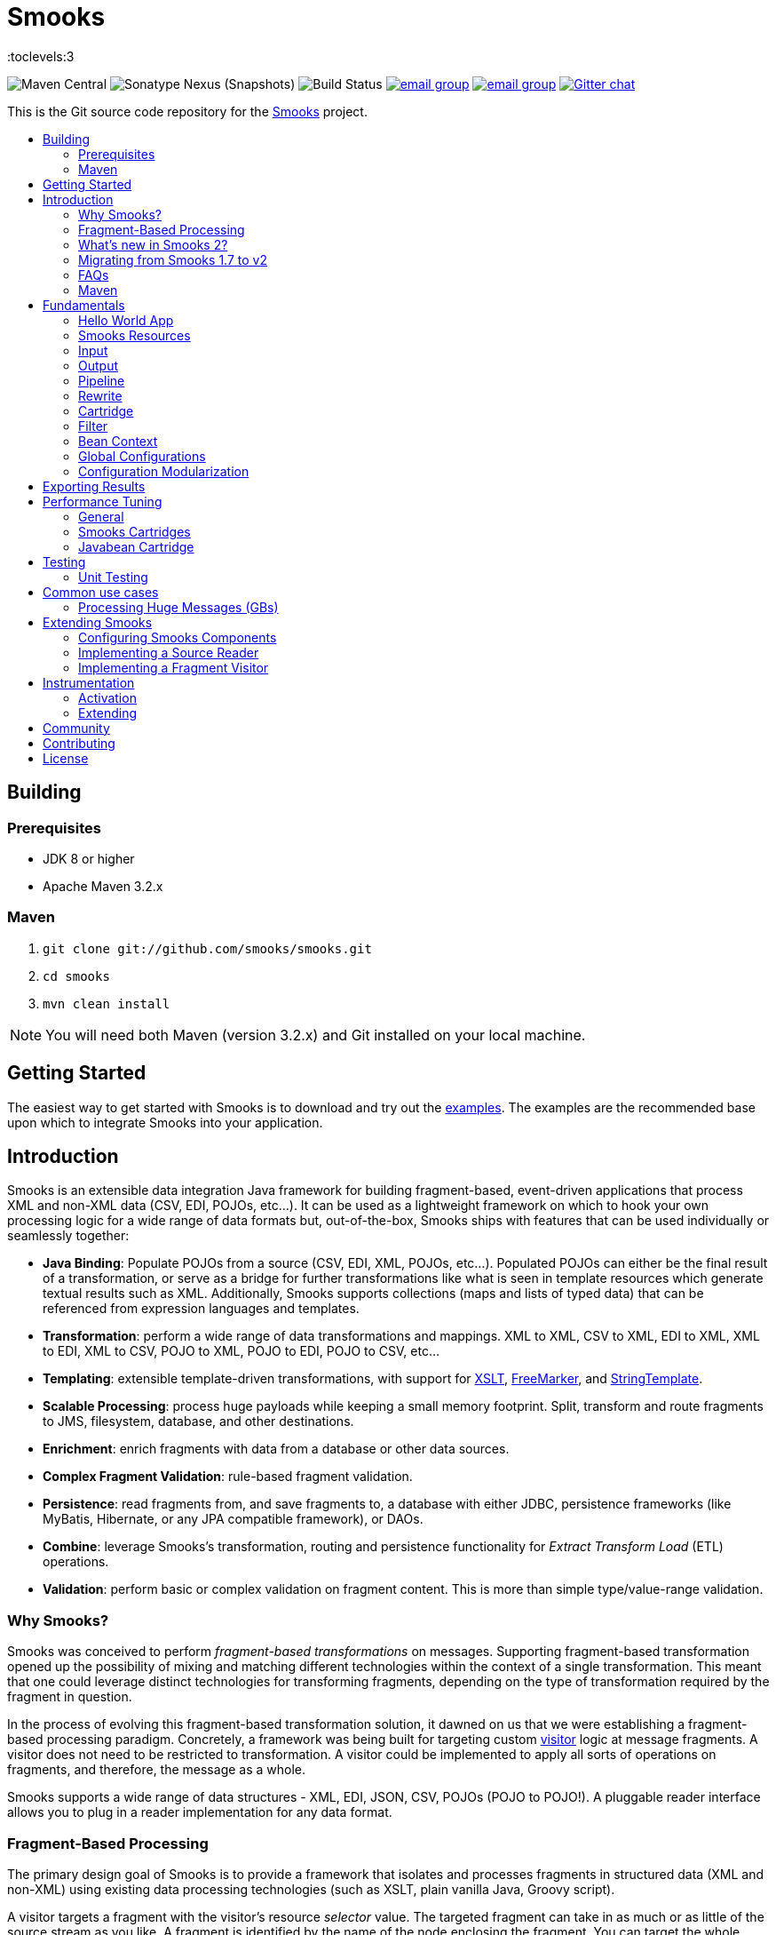= Smooks
:toc: macro
:!toc-title:
:toclevels:3

image:https://img.shields.io/maven-central/v/org.smooks/smooks[Maven Central]
image:https://img.shields.io/nexus/s/org.smooks/smooks?server=https%3A%2F%2Foss.sonatype.org[Sonatype Nexus (Snapshots)]
image:https://github.com/smooks/smooks/workflows/CI/badge.svg[Build Status]
image:https://img.shields.io/badge/group-user-red?logo=Gmail[email group,link=https://groups.google.com/g/smooks-user]
image:https://img.shields.io/badge/group-dev-red?logo=Gmail[email group,link=https://groups.google.com/g/smooks-dev]
image:https://img.shields.io/badge/chat-on%20gitter-46bc99.svg[Gitter chat,link=https://gitter.im/smooks/smooks]

This is the Git source code repository for the http://www.smooks.org[Smooks] project.

toc::[]

== Building

=== Prerequisites

* JDK 8 or higher
* Apache Maven 3.2.x

=== Maven

. `git clone git://github.com/smooks/smooks.git`
. `cd smooks`
. `mvn clean install`

NOTE: You will need both Maven (version 3.2.x) and Git installed on your local machine.

// tag::getting-started[]
== Getting Started

The easiest way to get started with Smooks is to download and try out the https://github.com/smooks/smooks-examples/tree/v5[examples]. The examples are the recommended base upon which to integrate Smooks into your application.
// end::getting-started[]

// tag::introduction[]
== Introduction

Smooks is an extensible data integration Java framework for building fragment-based, event-driven applications that process XML and non-XML data (CSV, EDI, POJOs, etc...). It can be used as a lightweight framework on which to hook your own processing logic for a wide range of data formats but, out-of-the-box, Smooks ships with features that can be used individually or seamlessly together:

* *Java Binding*: Populate POJOs from a source (CSV, EDI, XML, POJOs, etc...). Populated POJOs can either be the final result of a transformation, or serve as a bridge for further transformations like what is seen in template resources which generate textual results such as XML. Additionally, Smooks supports collections (maps and lists of typed data) that can be referenced from expression languages and templates.

* *Transformation*: perform a wide range of data transformations and mappings. XML to XML, CSV to XML, EDI to XML, XML to EDI, XML to CSV, POJO to XML, POJO to EDI, POJO to CSV, etc...

* *Templating*: extensible template-driven transformations, with support for https://www.w3.org/TR/xslt/[XSLT], https://freemarker.apache.org/[FreeMarker], and https://www.stringtemplate.org/[StringTemplate].

* *Scalable Processing*: process huge payloads while keeping a small memory footprint. Split, transform and route fragments to JMS, filesystem, database, and other destinations.

* *Enrichment*: enrich fragments with data from a database or other data sources.

* *Complex Fragment Validation*: rule-based fragment validation.

* *Persistence*: read fragments from, and save fragments to, a database with either JDBC, persistence frameworks (like MyBatis, Hibernate, or any JPA compatible framework), or DAOs.

* *Combine*: leverage Smooks's transformation, routing and persistence functionality for _Extract Transform Load_ (ETL) operations.

* *Validation*: perform basic or complex validation on fragment content. This is more than simple type/value-range validation.

=== Why Smooks?

Smooks was conceived to perform _fragment-based transformations_ on messages. Supporting fragment-based transformation opened up the possibility of mixing and matching different technologies within the context of a single transformation. This meant that one could leverage distinct technologies for transforming fragments, depending on the type of transformation required by the fragment in question.

In the process of evolving this fragment-based transformation solution, it dawned on us that we were establishing a fragment-based processing paradigm. Concretely, a framework was being built for targeting custom link:#visitors[visitor] logic at message fragments. A visitor does not need to be restricted to transformation. A visitor could be implemented to apply all sorts of operations on fragments, and therefore, the message as a whole.

Smooks supports a wide range of data structures - XML, EDI, JSON, CSV, POJOs (POJO to POJO!). A pluggable reader interface allows you to plug in a reader implementation for any data format.

=== Fragment-Based Processing

The primary design goal of Smooks is to provide a framework that isolates and processes fragments in structured data (XML and non-XML) using existing data processing technologies (such as XSLT, plain vanilla Java, Groovy script).

A visitor targets a fragment with the visitor's resource _selector_ value. The targeted fragment can take in as much or as little of the source stream as you like. A fragment is identified by the name of the node enclosing the fragment. You can target the whole stream using the node name of the root node as the selector or through the reserved `+#document+` selector.

NOTE: The terms _fragment_ and _node_ denote different meanings. It is usually acceptable to use the terms interchangeably because the difference is subtle and, more often than not, irrelevant. A _node_ may be the outer node of a fragment, excluding the child nodes. A _fragment_ is the outer node and all its child nodes along with their character nodes (text, etc...). When a visitor targets a node, it typically means that the visitor can only process the fragment's outer node as opposed to the fragment as a whole, that is, the outer node and its child nodes

=== What's new in Smooks 2?

Smooks 2 introduces the https://github.com/smooks/smooks-dfdl-cartridge[DFDL cartridge] and revamps its https://github.com/smooks/smooks-edi-cartridge[EDI cartridge], while dropping support for Java 7 along with other notable changes:

* DFDL cartridge
    ** DFDL is a specification for describing file formats in XML. The DFDL cartridge leverages https://daffodil.apache.org/[Apache Daffodil] to parse files and unparse XML. This opens up Smooks to a wide array of data formats like SWIFT, ISO8583, HL7, and many more.
* Added compatibility with Java 9 and later versions; retained compatibility for Java 8
* link:#pipeline[Pipeline support]
    ** Compose any series of transformations on an event outside the main execution context before directing the pipeline output to the execution result stream or to other destinations
* Complete overhaul of the EDI cartridge and strengthening of EDI functionality
    ** Rewritten to extend the DFDL cartridge and provide much better support for reading EDI documents
    ** Added functionality to serialize EDI documents
    ** As in previous Smooks versions, incorporated special support for EDIFACT
* SAX NG filter
    ** Replaces SAX filter and supersedes DOM filter
    ** Brings with it a new visitor API which unifies the SAX and DOM visitor APIs
    ** Cartridges migrated to SAX NG
    ** Supports XSLT and StringTemplate resources unlike the legacy SAX filter
* Mementos: a convenient way to stash and un-stash a visitor's state during its execution lifecycle
* Independent release cycles for all cartridges and one https://www.smooks.org/maven[Maven BOM] (bill of materials) to track them all
* License change
    ** After reaching consensus among our code contributors, we've dual-licensed Smooks under https://choosealicense.com/licenses/lgpl-3.0/[LGPL v3.0] and https://choosealicense.com/licenses/apache-2.0/[Apache License 2.0]. This license change keeps Smooks open source while adopting a permissive stance to modifications.
* New Smooks XSD schema (`+xmlns="https://www.smooks.org/xsd/smooks-2.0.xsd"+`)
    ** Uniform XML namespace declarations: dropped `+default-selector-namespace+` and `+selector-namespace+` XML attributes in favour of declaring namespaces within the standard `+xmlns+` attribute from the `+smooks-resource-config+` element.
    ** Removed `+default-selector+` attribute from `+smooks-resource-config+` element: selectors need to be set explicitly
* Dropped Smooks-specific annotations in favour of JSR annotations
    ** Farewell `+@ConfigParam+`, `+@Config+`, `+@AppContext+`, and `+@StreamSinkWriter+`. Welcome `+@Inject+`.
    ** Farewell `+@Initialize+` and `+@Uninitialize+`. Welcome `+@PostConstruct+` and `+@PreDestroy+`.
* Separate top-level Java namespaces for API and implementation to provide a cleaner and more intuitive package structure: API interfaces and internal classes were relocated to `+org.smooks.api+` and `+org.smooks.engine+` respectively
* Improved XPath support for resource selectors
    ** Functions like `not()` are now supported
* Numerous dependency updates
* Maven coordinates change: we are now publishing Smooks artifacts under Maven group IDs prefixed with `+org.smooks+`
* Replaced default SAX parser implementation from Apache Xerces to https://github.com/FasterXML/woodstox[FasterXML's Woodstox]: benchmarks consistently showed Woodstox outperforming Xerces
* link:#instrumentation[Monitoring and management support] with JMX

=== Migrating from Smooks 1.7 to v2

Comparing the https://github.com/smooks/smooks/tree/v1.7.1/smooks-examples[code examples] for Smooks 1 with https://github.com/smooks/smooks-examples/tree/v4[those for Smooks 2] can be a useful guide in migrating to Smooks 2. While not exhaustive, we have compiled a list of notes to assist your migration:

. Smooks 2 no longer supports Java 7. Your application needs to be compiled to at least Java 8 to run Smooks 2.
. Replace `javax.xml.transform.Source` parameter in `Smooks#filterSource(...)` method calls with:
    * `org.smooks.io.source.JavaSource` instead of `org.milyn.payload.JavaSource`
    * `org.smooks.io.source.StringSource` instead of `org.milyn.payload.StringSource`
    * `org.smooks.io.source.ByteSource` instead of `org.milyn.payload.ByteSource`
    * `org.smooks.io.source.DOMSource` instead of `org.milyn.payload.DOMSource`
    * `org.smooks.io.source.JavaSourceWithoutEventStream` instead of `org.milyn.payload.JavaSourceWithoutEventStream`
    * `org.smooks.io.source.ReaderSource` instead of `javax.xml.transform.stream.StreamSource` when the latter is constructed from `java.io.Reader`
    * `org.smooks.io.source.StreamSource` instead of `javax.xml.transform.stream.StreamSource` when the latter is constructed from `java.io.InputStream`
    * `org.smooks.io.source.URLSource` instead of `javax.xml.transform.stream.StreamSource` when the latter is constructed from a system ID
. Replace `javax.xml.transform.Result` parameter in `Smooks#filterSource(...)` method calls with:
    * `org.smooks.io.sink.StringSink` instead of `org.milyn.payload.StringResult`
    * `org.smooks.io.sink.JavaSink` instead of `org.milyn.payload.JavaResult`
    * `org.smooks.io.sink.ByteSink` instead of `org.milyn.payload.ByteResult`
    * `org.smooks.io.sink.DOMSink` instead of `javax.xml.transform.dom.DOMResult`
    * `org.smooks.io.sink.StreamSink` instead of `javax.xml.transform.stream.StreamResult` when the latter is constructed from `java.io.OutputStream`
    * `org.smooks.io.sink.WriterSink` instead of `javax.xml.transform.stream.StreamResult` when the latter is constructed from `java.io.Writer`
. Replace `closeResult` attribute in the XML config element `core:filterSettings` with `closeSink`.
. Replace class interfaces:
    * `org.milyn.delivery.ExecutionLifecycleInitializable` with `org.smooks.api.lifecycle.PreExecutionLifecycle`
    * `org.milyn.delivery.ExecutionLifecycleCleanable` with `org.smooks.api.lifecycle.PostExecutionLifecycle`
    * `org.milyn.delivery.VisitLifecycleCleanable` with `org.smooks.api.lifecycle.PostFragmentLifecycle`
    * `org.milyn.delivery.ConfigurationExpander` with `org.smooks.api.delivery.ResourceConfigExpander`
    * `org.milyn.event.ResourceBasedEvent` with `org.smooks.api.delivery.event.ResourceAwareEvent`
. Remove references to  `org.milyn.util.CollectionsUtil` and write your own implementation for this class.
. Implement from `org.smooks.api.resource.visitor.sax.ng.SaxNgVisitor` instead of `org.milyn.delivery.sax.SAXVisitor`.
. Replace `Smooks#addConfiguration(...)` method calls with `Smooks#addResourceConfig(...)`.
. Replace `Smooks#addConfigurations(...)` method calls with `Smooks#addResourceConfigs(...)`.
. Replace references to:
    * `org.milyn.javabean.DataDecode` with `org.smooks.api.converter.TypeConverterFactory`.
    * `org.milyn.cdr.annotation.Configurator` with `org.smooks.api.lifecycle.LifecycleManager`.
    * `org.milyn.javabean.DataDecoderException` with `org.smooks.api.converter.TypeConverterException`.
    * `org.milyn.cdr.SmooksResourceConfigurationStore` with `org.smooks.api.Registry`.
    * `org.milyn.cdr.SmooksResourceConfiguration` with `org.smooks.api.resource.config.ResourceConfig`.
        ** Replace calls to `setDefaultResource()` with `setSystem()`
        ** Replace calls to `isDefaultResource()` with `isSystem()`
    * `org.milyn.delivery.sax.SAXToXMLWriter` with `org.smooks.io.DomSerializer`.
    * `org.milyn.delivery.dom.serialize.Serializer` references with `org.smooks.api.resource.visitor.SerializerVisitor`
    * `org.milyn.event.types.ConfigBuilderEvent` references with `org.smooks.api.delivery.event.ContentDeliveryConfigExecutionEvent`
. Replace `org.milyn.*` Java package references with `org.smooks.api`, `org.smooks.engine`, `org.smooks.io` or `org.smooks.support`.
. Change legacy document root fragment selectors from `$document` to `#document`.
. Remove the `milyn-smooks-all` dependency from the Maven POM and import the https://www.smooks.org/maven#bill_of_materials_bom[Smooks BOM] instead. Declare the corresponding dependency of each Smooks cartridge used within the project but omit the artifact version.
. Replace Smooks Maven coordinates to match the coordinates as described in the https://www.smooks.org/maven[Maven guide].
. Replace `ExecutionContext#isDefaultSerializationOn()` method calls with
`ExecutionContext#getContentDeliveryRuntime().getDeliveryConfig().isDefaultSerializationOn()`.
. Replace `ExecutionContext#getContext()` method calls with `ExecutionContext#getApplicationContext()`.
. Replace `org.milyn.cdr.annotation.AppContext` annotations with `javax.inject.Inject` annotations.
. Replace `org.milyn.cdr.annotation.ConfigParam` annotations with `javax.inject.Inject` annotations:
    * Substitute the `@ConfigParam` name attribute with the `@javax.inject.Named` annotation.
    * Wrap `java.util.Optional` around the field to mimic the behaviour of the `@ConfigParam` optional attribute.
. Replace `org.milyn.delivery.annotation.Initialize` annotations with `jakarta.annotation.PostConstruct` annotations.
. Replace `org.milyn.delivery.annotation.Uninitialize` annotations with `jakarta.annotation.PreDestroy` annotations.
. Follow the https://github.com/smooks/smooks-examples/tree/v4/edifact-to-java[EDIFACT-to-Java example] to migrate an implementation that binds an EDIFACT document to a POJO.
. Follow the https://github.com/smooks/smooks-examples/tree/v4/java-to-edifact[Java-to-EDIFACT example] to migrate an implementation that deserialises a POJO into an EDIFACT document.
. Set `ContainerResourceLocator` from `DefaultApplicationContextBuilder#setResourceLocator` instead from `ApplicationContext#setResourceLocator`.

=== FAQs

See the https://www.smooks.org/faq[FAQ].

=== Maven

See the https://www.smooks.org/maven[Maven guide] for details on how to integrate Smooks into your project via Maven.
// end::introduction[]

// tag::fundamentals[]
== Fundamentals

A commonly accepted definition of Smooks is of it being a _Transformation Engine_. Nonetheless, at its core, Smooks makes no reference to _data transformation_. The core codebase is designed to hook visitor logic into an event stream produced from a source of some kind. As such, in its most distilled form, Smooks is a _Structured Data Event Stream Processor_.

An application of a structured data event processor is transformation. In implementation terms, a Smooks transformation solution is a visitor reading the event stream from a source to produce a different representation of the input. However, Smooks's core capabilities enable much more than transformation. A range of other solutions can be implemented based on the fragment-based processing model:

* *Java binding*: population of a POJO from the source.

* *splitting & routing*: perform complex splitting and routing operations on the source stream, including routing data in different formats (XML, EDI, CSV, POJO, etc...) to multiple destinations concurrently.

* *huge message processing*: declaratively consume (transform, or split and route) huge messages without writing boilerplate code.

The following gives a 10,000 foot view of Smooks:

image:docs/images/smooks.png[Image:smooks.png]

Smooks's fundamental behaviour is to take an input _source_, such as CSV, and from it generate an _event stream_ to which _visitors_ are applied to produce a _result_, such as EDI. In Smooks nomenclature, this behaviour is called filtering. During filtering, you have other Smooks actors which are participating, including:

* resources
* application context
* execution context
* bean context
* registry
* listeners

All of these actors are explained in later sections. Several sources and result types are supported which equate to different transformation types, including but not limited to:

* XML to XML
* XML to POJO
* POJO to XML
* POJO to POJO
* EDI to XML
* EDI to POJO
* POJO to EDI
* CSV to XML
* CSV to ...
* ... to ...

Smooks maps the source to the result with the help of a highly-tunable SAX event model. The hierarchical events generated from an XML source (_startElement_, _endElement_, etc...) drive the SAX event model though the event model can be just as easily applied to other structured data sources (EDI, CSV, POJO, etc...). The most important events are typically the _before_ and _after_ visit events. The following illustration conveys the hierarchical nature of these events:

image:docs/images/Event-model.gif[Image:event-model.gif]

=== Hello World App

One or more of https://www.smooks.org/javadoc/v2.1.0/smooks/org/smooks/api/resource/visitor/sax/ng/SaxNgVisitor.html[SaxNgVisitor] interfaces need to be implemented in order to consume the SAX event stream produced from the source, depending on which events are of interest.

The following is a hello world app demonstrating how to implement a visitor that is fired on the `+visitBefore+` and `+visitAfter+` events of a targeted node in the event stream. In this case, Smooks configures the visitor to target element `+foo+`:

image:docs/images/Simple-example.png[Image:simple-example.png]

The visitor implementation is straightforward: one method implementation per event. As shown above, a Smooks config (more about `+resource-config+` later on) is written to target the visitor at a node's `+visitBefore+` and `+visitAfter+` events.

The Java code executing the hello world app is a two-liner:

[source,java]
----
Smooks smooks = new Smooks("/smooks/echo-example.xml");
smooks.filterSource(new StreamSource(inputStream));
----

Observe that in this case the program does not produce a result. The program does not even interact with the filtering process in any way because it does not provide an https://www.smooks.org/javadoc/v2.1.0/smooks/org/smooks/api/ExecutionContext.html[`+ExecutionContext+`] to https://www.smooks.org/javadoc/v2.1.0/smooks/org/smooks/Smooks.html[`+smooks.filterSource(...)+`].

This example illustrated the lower level mechanics of the Smooks's programming model. In reality, most users are not going to want to solve their problems at this level of detail. Smooks ships with substantial pre-built functionality, that is, pre-built visitors. Visitors are bundled based on functionality: these bundles are called _Cartridges_.

=== Smooks Resources

A Smooks execution consumes an source of one form or another (XML, EDI, POJO, JSON, CSV, etc...), and from it, generates an event stream that fires different visitors (Java, Groovy, DFDL, XSLT, etc...). The goal of this process can be to produce a new result stream in a different format (data transformation), bind data from the source to POJOs and produce a populated Java object graph (Java binding), produce many fragments (splitting), and so on.

At its core, Smooks views visitors and other abstractions as resources. A _resource_ is applied when a _selector_ matches a node in the event stream. The generality of such a processing model can be daunting from a usability perspective because resources are not tied to a particular domain. To counteract this, Smooks 1.1 introduced an _Extensible Configuration Model_ feature that allows specific resource types to be specified in the configuration using dedicated XSD namespaces of their own. Instead of having a generic resource config such as:

[source,xml]
----
<resource-config selector="order-item">
    <resource type="ftl"><!-- <item>
    <id>${.vars["order-item"].@id}</id>
    <productId>${.vars["order-item"].product}</productId>
    <quantity>${.vars["order-item"].quantity}</quantity>
    <price>${.vars["order-item"].price}</price>
</item>
    -->
    </resource>
</resource-config>
----

an Extensible Configuration Model allows us to have a domain-specific resource config:

[source,xml]
----
<ftl:freemarker applyOnElement="order-item">
    <ftl:template><!-- <item>
    <id>${.vars["order-item"].@id}</id>
    <productId>${.vars["order-item"].product}</productId>
    <quantity>${.vars["order-item"].quantity}</quantity>
    <price>${.vars["order-item"].price}</price>
</item>
    -->
    </ftl:template>
</ftl:freemarker>
----

When comparing the above snippets, the latter resource has:

. A more strongly typed domain specific configuration and so is easier to read,
. Auto-completion support from the user's IDE because the Smooks 1.1+ configurations are XSD-based, and
. No need set the resource type in its configuration.

==== Visitors

Central to how Smooks works is the concept of a visitor. A visitor is a Java class performing a specific task on the targeted fragment such as applying an XSLT script, binding fragment data to a POJO, validate fragments, etc...

==== Selectors

Resource selectors are another central concept in Smooks. A selector chooses the node/s a visitor should visit, as well working as a simple opaque lookup value for non-visitor logic.

When the resource is a visitor, Smooks will interpret the selector as an http://www.w3.org/TR/xpath/[XPath-like] expression. There are a number of things to be aware of:

. The order in which the XPath expression is applied is the reverse of a normal order, like what hapens in an XSLT script. Smooks inspects backwards from the targeted fragment node, as opposed to  forwards from the root node.
. Not all of the XPath specification is supported. A selector supports the following XPath syntax:
    * `+text()+` and attribute value selectors: `+a/b[text() = 'abc']+`, `+a/b[text() = 123]+`, `+a/b[@id = 'abc']+`, `+a/b[@id = 123]+`.
        ** `+text()+` is only supported on the last selector step in an expression: `+a/b[text() = 'abc']+` is legal while `+a/b[text() = 'abc']/c+` is illegal.
        ** `+text()+` is only supported on visitor implementations that implement the `+AfterVisitor+` interface *only*. If the visitor implements the `+BeforeVisitor+` or `+ChildrenVisitor+` interfaces, an error will result.
    * `+or+` & `+and+` logical operations: `+a/b[text() = 'abc' and @id = 123]+`, `+a/b[text() = 'abc' or @id = 123]+`
    * Namespaces on both the elements and attributes: `+a:order/b:address[@b:city = 'NY']+`.
+
NOTE: This requires the namespace prefix-to-URI mappings to be defined. A configuration error will result if not defined. Read the link:#namespace-declaration[namespace declaration] section for more details.
+
    * Supports `+=+` (equals), `+!=+` (not equals), `+<+` (less than), `+>+` (greater than).
    * Index selectors: `+a/b[3]+`.

==== Namespace Declaration

The `+xmlns+` attribute is used to bind a selector prefix to a namespace:

[source,xml]
----
<?xml version="1.0"?>
<smooks-resource-list xmlns="https://www.smooks.org/xsd/smooks-2.0.xsd"
                      xmlns:c="http://c" xmlns:d="http://d">

    <resource-config selector="c:item[@c:code = '8655']/d:units[text() = 1]">
        <resource>com.acme.visitors.MyCustomVisitorImpl</resource>
    </resource-config>

</smooks-resource-list>
----

Alternatively, namespace prefix-to-URI mappings can be declared using the legacy core config `+namespace+` element:

[source,xml]
----
<?xml version="1.0"?>
<smooks-resource-list xmlns="https://www.smooks.org/xsd/smooks-2.0.xsd"
                      xmlns:core="https://www.smooks.org/xsd/smooks/smooks-core-1.6.xsd">

    <core:namespaces>
        <core:namespace prefix="c" uri="http://c"/>
        <core:namespace prefix="d" uri="http://d"/>
    </core:namespaces>

    <resource-config selector="c:item[@c:code = '8655']/d:units[text() = 1]">
        <resource>com.acme.visitors.MyCustomVisitorImpl</resource>
    </resource-config>

</smooks-resource-list>
----

=== Input

Smooks relies on a _Reader_ for ingesting a source and generating a SAX event stream. A reader is any class extending https://docs.oracle.com/javase/8/docs/api/org/xml/sax/XMLReader.html[`+XMLReader+`]. By default, Smooks uses the `+XMLReader+` returned from https://docs.oracle.com/javase/8/docs/api/org/xml/sax/helpers/XMLReaderFactory.html[`+XMLReaderFactory.createXMLReader()+`]. You can easily implement your own `+XMLReader+` to create a non-XML reader that generates the source event stream for Smooks to process:

[source,xml]
----
<?xml version="1.0"?>
<smooks-resource-list xmlns="https://www.smooks.org/xsd/smooks-2.0.xsd">

    <reader class="com.acme.ZZZZReader" />

    <!--
        Other Smooks resources, e.g. <jb:bean> configs for
        binding data from the ZZZZ data stream into POJOs....
    -->

</smooks-resource-list>
----

The `+reader+` config element is referencing a user-defined `+XMLReader+`. It can be configured with a set of handlers, features and parameters:

[source,xml]
----
<reader class="com.acme.ZZZZReader">
    <handlers>
        <handler class="com.X" />
        <handler class="com.Y" />
    </handlers>
    <features>
        <setOn feature="http://a" />
        <setOn feature="http://b" />
        <setOff feature="http://c" />
        <setOff feature="http://d" />
    </features>
    <params>
        <param name="param1">val1</param>
        <param name="param2">val2</param>
    </params>
</reader>
----

Packaged Smooks modules, known as link:#Cartridge[cartridges], provide support for non-XML readers but, by default, Smooks expects an XML source. Omit the class name from the `+reader+` element to set features on the default XML reader:

[source,xml]
----
<reader>
    <features>
        <setOn feature="http://a" />
        <setOn feature="http://b" />
        <setOff feature="http://c" />
        <setOff feature="http://d" />
    </features>
</reader>
----

=== Output

Smooks can present output to the outside world in two ways:

. As instances of https://www.smooks.org/javadoc/v2.1.0/smooks/org/smooks/api/io/Sink.html[`+Sink+`]: client code extracts output from the `+Sink+` instance after passing an empty one to `+Smooks#filterSource(...)+`.

. As side effects: during filtering, resource output is sent to web services, local storage, queues, data stores, and other locations. Events trigger the routing of fragments to external endpoints such as what happens when https://github.com/smooks/smooks-routing-cartridge/blob/master/README.adoc[splitting and routing].

Unless configured otherwise, a Smooks execution does not accumulate the input data to produce all the outputs. The reason is simple: performance! Consider a document consisting of hundreds of thousands (or millions) of orders that need to be split up and routed to different systems in different formats, based on different conditions. The only way of handing documents of these magnitudes is by streaming them.

IMPORTANT: Smooks can generate output in either, or both, of the above ways, all in a single filtering pass of the source. It does not need to filter the source multiple times in order to generate multiple outputs, critical for performance.

==== Sink

A look at the Smooks API reveals that Smooks can be supplied with multiple `+Sink+` instances:

[source,java]
----
public void filterSource(Source source, Sink... sinks) throws SmooksException
----

Smooks can work with implementation of https://www.smooks.org/javadoc/v2.1.0/smooks/org/smooks/io/sink/StreamSink.html[`+StreamSink+`] and https://www.smooks.org/javadoc/v2.1.0/smooks/org/smooks/io/sink/DOMSink.html[`+DOMSink+`] sink types, as well as:

* https://www.smooks.org/javadoc/v2.1.0/smooks/org/smooks/io/sink/JavaSink.html[`+JavaSink+`]: sink type for capturing the contents of the Smooks JavaBean context.

* https://www.smooks.org/javadoc/v2.1.0/smooks/org/smooks/io/sink/StringSink.html[`+StringSink+`]: `+StringSink+` extension wrapping a `+StringWriter+`, useful for testing.

IMPORTANT: As yet, Smooks does not support capturing output to multiple `+Sink+` instances of the same type. For example, you can specify multiple `+StreamSink+` instances in `+Smooks.filterSource(...)+` but Smooks will only output to the first `+StreamSink+` instance.

===== Stream Sinks

The `+StreamSink+` and `+DOMSink+` types receive special attention from Smooks. When the link:#user-content-settings[`+default.serialization.on+`] global parameter is turned on, which by default it is, Smooks serializes the stream of events to XML while filtering the source. The XML is fed to the `+Sink+` instance if a `+StreamSink+` or `+DOMSink+` is passed to `+Smooks#filterSource+`.

NOTE: This is the mechanism used to perform a standard 1-input/1-xml-output character-based transformation.

==== Side Effects

Smooks is also able to generate different types of output during filtering, that is, while filtering the source event stream but before it reaches the end of the stream. A classic example of this output type is when it is used to split and route fragments to different endpoints for processing by other processes.

=== Pipeline

A pipeline is a flexible, yet simple, Smooks construct that isolates the processing of a targeted event from its main processing as well as from the processing of other pipelines. In practice, this means being able to compose any series of transformations on an event outside the main execution context before directing the pipeline output to the execution sink stream or to other destinations. With pipelines, you can enrich data, rename/remove nodes, and much more.

Under the hood, a pipeline is just another instance of Smooks, made self-evident from the Smooks config element declaring a pipeline:

[source,xml]
----
<smooks-resource-list xmlns="https://www.smooks.org/xsd/smooks-2.0.xsd"
                      xmlns:core="https://www.smooks.org/xsd/smooks/smooks-core-1.6.xsd">

   <core:smooks filterSourceOn="...">
       <core:action>
           ...
       </core:action>
       <core:config>
           <smooks-resource-list>
               ...
           </smooks-resource-list>
       </core:config>
   </core:smooks>

</smooks-resource-list>
----

`+core:smooks+` fires a nested Smooks execution whenever an event in the stream matches the `+filterSourceOn+` selector. The pipeline within the inner `+smooks-resource-list+` element visits the selected event and its child events. It is worth highlighting that the inner `+smooks-resource-list+` element behaves identically to the outer one, and therefore, it accepts resources like visitors, readers, and even pipelines (a pipeline within a pipeline!). Moreover, a pipeline is transparent to its nested resources: a resource’s behaviour remains the same whether it’s declared inside a pipeline or outside it.

The optional `+core:action+` element tells the nested Smooks instance what to do with the pipeline’s output. The next sections list the supported actions.

==== Inline

Merges the pipeline's output with the sink stream:

[source,xml]
----
...
<core:action>
    <core:inline>
        ...
    </core:inline>
</core:action>
...
----

As described in the subsequent sections, an inline action replaces, prepends, or appends content.

===== Replace

Substitutes the selected fragment with the pipeline output:

[source,xml]
----
...
<core:inline>
    <core:replace/>
</core:inline>
...
----

===== Prepend Before

Adds the output before the selector start tag:

[source,xml]
----
<core:inline>
    <core:prepend-before/>
</core:inline>
----

===== Prepend After

Adds the output after the selector start tag:

[source,xml]
----
<core:inline>
    <core:prepend-after/>
</core:inline>
----

===== Append Before

Adds the output before the selector end tag:

[source,xml]
----
<core:inline>
    <core:append-before/>
</core:inline>
----

===== Append After

Adds the output after the selector end tag:

[source,xml]
----
<core:inline>
    <core:append-after/>
</core:inline>
----

==== Bind To

Binds the output to the execution context’s bean store:

[source,xml]
----
...
<core:action>
    <core:bindTo id="..."/>
</core:action>
...
----

==== Output To

Directs the output to a different stream other than the sink stream:

[source,xml]
----
...
<core:action>
    <core:outputTo outputStreamResource="..."/>
</core:action>
...
----

=== Rewrite

The `core:rewrite` construct is a reader designed to offer a convenient mechanism for substituting the event stream entering a link:#pipeline[pipeline] with one that the pipeline resources can process.

`core:rewrite` enables one or more of its enclosed visitors to substitute targeted events with new events. In the example that follows, the pipeline feeds the event stream to `core:rewrite`, and `core:rewrite` in turn, feeds targeted events to the nested FreeMarker visitors:

[source,xml]
----
<?xml version="1.0"?>
<smooks-resource-list xmlns="https://www.smooks.org/xsd/smooks-2.0.xsd"
                      xmlns:core="https://www.smooks.org/xsd/smooks/smooks-core-1.6.xsd"
                      xmlns:ftl="https://www.smooks.org/xsd/smooks/freemarker-2.0.xsd"
                      xmlns:edifact="https://www.smooks.org/xsd/smooks/edifact-2.0.xsd">

    ...
    ...

    <core:smooks filterSourceOn="#document">
        <core:action>
            <core:inline>
                <core:replace/>
            </core:inline>
        </core:action>
        <core:config>
            <smooks-resource-list>
                <core:rewrite>
                    <ftl:freemarker applyOnElement="#document" applyBefore="true">
                        <ftl:template>header.xml.ftl</ftl:template>
                    </ftl:freemarker>
                    <core:smooks filterSourceOn="record" maxNodeDepth="0">
                        <core:config>
                            <smooks-resource-list>
                                <ftl:freemarker applyOnElement="#document">
                                    <ftl:template>body.xml.ftl</ftl:template>
                                </ftl:freemarker>
                            </smooks-resource-list>
                        </core:config>
                    </core:smooks>
                    <ftl:freemarker applyOnElement="#document">
                        <ftl:template>footer.xml.ftl</ftl:template>
                    </ftl:freemarker>
                </core:rewrite>

                <edifact:unparser schemaUri="/d96a/EDIFACT-Messages.dfdl.xsd" unparseOnNode="*">
                    <edifact:messageTypes>
                        <edifact:messageType>ORDERS</edifact:messageType>
                    </edifact:messageTypes>
                </edifact:unparser>
            </smooks-resource-list>
        </core:config>
    </core:smooks>

    ...
    ...
</smooks-resource-list>
----

A visitor within `core:rewrite` writes XML fragments to the sink stream, replacing the targeted events. For example, in the config above, the FreeMarker visitors are replacing the `#document` and `record` events with materialised XML templates. More precisely, `core:rewrite` converts the materialised XML into a new event stream which is then processed by the downstream pipeline resources, in this case, `edifact:unparser`.

TIP: The full example is https://github.com/smooks/smooks-examples/tree/v4/pipelines[available in the smooks-examples repository].

When implementing your own visitor for `core:rewrite`, call `org.smooks.io.Stream#out(org.smooks.api.ExecutionContext).write(java.lang.String)` within one of the overridden visit methods to replace the event stream as shown below:

[source,java]
----
package org.smooks.benchmark;

...
...

public class BibliographyVisitor implements AfterVisitor {
    private final static String TEMPLATE = "<entry><author>%s</author><title>%s</title></entry>";
    private DOMXPath domXPath;
    private DOMXPath titleXPath;

    @PostConstruct
    public void postConstruct() throws JaxenException {
        this.domXPath = new DOMXPath("//author");
        this.titleXPath = new DOMXPath("//title");
    }

    @Override
    public void visitAfter(Element element, ExecutionContext executionContext) {
        try {
            List<Element> authors = ((List<Element>) domXPath.evaluate(element));
            List<Element> titles = ((List<Element>) titleXPath.evaluate(element));
            Stream.out(executionContext).write(String.format(TEMPLATE, authors.isEmpty() ? "N/A" : authors.get(0).getTextContent(), "<![CDATA[" + (titles.isEmpty() ? "N/A" : titles.get(0).getTextContent())) + "]]>");
        } catch (IOException | JaxenException e) {
            throw new SmooksException(e);
        }
    }
}
----

`BibliographyVisitor` is a custom visitor which visits end events. The `visitAfter` method evaluates the author elements together with the title elements and writes XML to the sink stream replacing the selected events.

=== Cartridge

The basic functionality of Smooks can be extended through the development of a Smooks cartridge. A cartridge is a Java archive (JAR) containing reusable resources (also known as _Content Handlers_). A cartridge augments Smooks with support for a specific type input source or event handling.

Visit the https://github.com/orgs/smooks/repositories?q=cartridge&type=all&language=&sort=[GitHub repositories page] for the complete list of Smooks cartridges.

=== Filter

A Smooks filter delivers generated events from a reader to the application's resources. Smooks 1 had the DOM and SAX filters. The DOM filter was simple to use but kept all the events in memory while the SAX filter, though more complex, delivered the events in streaming fashion. Having two filter types meant two different visitor APIs and execution paths, with all the baggage it entailed.

Smooks 2 unifies the legacy DOM and SAX filters without sacrificing convenience or performance. The new SAX NG filter drops the API distinction between DOM and SAX. Instead, the filter streams SAX events  as *partial* DOM elements to SAX NG visitors targeting the element. A SAX NG visitor can read the targeted node as well as any of the node's ancestors but not the targeted node's children or siblings in order to keep the memory footprint to a minimum.

The SAX NG filter can mimic DOM by setting its `+max.node.depth+` parameter to 0 (default value is 1), allowing each visitor to process the complete DOM tree in its `+visitAfter(...)+` method:

[source,xml]
----
<smooks-resource-list xmlns="https://www.smooks.org/xsd/smooks-2.0.xsd">

    <params>
        <param name="max.node.depth">0</param>
    </params>
    ...
</smooks>
----

A `+max.node.depth+` value of greater than 1 will tell the filter to read and keep an node's descendants up to the desired depth. Take the following input as an example:

[source,xml]
----
<order id="332">
    <header>
        <customer number="123">Joe</customer>
    </header>
    <order-items>
        <order-item id="1">
            <product>1</product>
            <quantity>2</quantity>
            <price>8.80</price>
        </order-item>
        <order-item id="2">
            <product>2</product>
            <quantity>2</quantity>
            <price>8.80</price>
        </order-item>
        <order-item id="3">
            <product>3</product>
            <quantity>2</quantity>
            <price>8.80</price>
        </order-item>
    </order-items>
</order>
----

Along with the config:

[source,xml]
----
<smooks-resource-list xmlns="https://www.smooks.org/xsd/smooks-2.0.xsd">

    <params>
        <param name="max.node.depth">2</param>
    </params>

    <resource-config selector="order-item">
        <resource>org.acme.MyVisitor</resource>
    </resource-config>

</smooks>
----

At any given time, there will always be a single _order-item_ in memory containing _product_ because `+max.node.depth+` is 2. Each new _order-item_ overwrites the previous _order-item_ to minimise the memory footprint. `+MyVisitor#visitAfter(...)+` is invoked 3 times, each invocation corresponding to an _order-item_ fragment. The first invocation will process:

[source,xml]
----
<order-item id='1'>
    <product>2</product>
</order-item>
----

While the second invocation will process:

[source,xml]
----
<order-item id='2'>
    <product>2</product>
</order-item>
----

Whereas the last invocation will process:

[source,xml]
----
<order-item id='3'>
    <product>3</product>
</order-item>
----

Programmatically, implementing `+org.smooks.api.resource.visitor.sax.ng.ParameterizedVisitor+` will give you fine-grained control over the visitor's targeted element depth:

[source,java]
----
...
public class DomVisitor implements ParameterizedVisitor {

    @Override
    public void visitBefore(Element element, ExecutionContext executionContext) {
    }

    @Override
    public void visitAfter(Element element, ExecutionContext executionContext) {
        System.out.println("Element: " + XmlUtil.serialize(element, true));
    }

    @Override
    public int getMaxNodeDepth() {
        return Integer.MAX_VALUE;
    }
}
----

`+ParameterizedVisitor#getMaxNodeDepth()+` returns an integer denoting the targeted element's maximum tree depth the visitor can accept in its `+visitAfter(...)+` method.

==== Settings

Filter-specific knobs are set through the _smooks-core_ configuration namespace (`+https://www.smooks.org/xsd/smooks/smooks-core-1.6.xsd+`) introduced in Smooks 1.3:

[source,xml]
----
<?xml version="1.0"?>
<smooks-resource-list xmlns="https://www.smooks.org/xsd/smooks-2.0.xsd"
                      xmlns:core="https://www.smooks.org/xsd/smooks/smooks-core-1.6.xsd">

    <core:filterSettings type="SAX NG" <1>
                         defaultSerialization="true" <2>
                         terminateOnException="true" <3>
                         closeSource="true" <4>
                         closeSink="true" <5>
                         rewriteEntities="true" <6>
                         readerPoolSize="3"/> <7>

    <!-- Other visitor configs etc... -->

</smooks-resource-list>
----
<1> `+type+` (default: `+SAX NG+`): the type of processing model that will be used. `+SAX NG+` is the recommended type. The `+DOM+` type is deprecated.

<2> `+defaultSerialization+` (default: `+true+`): if default serialization should be switched on. Default serialization being turned on simply tells Smooks to locate a `+StreamSink+` (or `+DOMSink+`) in the Sink objects provided to the `+Smooks.filterSource+` method and to serialize all events to that `+Sink+` instance. This behavior can be turned off using this global configuration parameter and can be overridden on a per-fragment basis by targeting a visitor at that fragment that takes ownership of the `+org.smooks.io.FragmentWriter+` object.

<3> `+terminateOnException+` (default: `+true+`): whether an exception should terminate execution.

<4> `+closeSource+` (default: `+true+`): close `+InputStream+` instance streams passed to the `+Smooks.filterSource+` method. The exception here is `+System.in+`, which will never be closed.

<5> `+closeSink+`: close Sink streams passed to the `+[Smooks.filterSource+` method (default "true"). The exception here is `+System.out+` and `+System.err+`, which will never be closed.

<6> `+rewriteEntities+`: rewrite XML entities when reading and writing (default serialization) XML.

<7> `+readerPoolSize+`: reader Pool Size (default 0). Some Reader implementations are very expensive to create (e.g. Xerces). Pooling Reader instances (i.e. reusing) can result in a huge performance improvement, especially when processing lots of "small" messages. The default value for this setting is 0 (i.e. unpooled - a new Reader instance is created for each message). Configure in line with your applications threading model.

==== Troubleshooting

Smooks streams events that can be captured, and inspected, while in-flight or after execution. `+HtmlReportGenerator+` is one such class that inspects in-flight events to go on and generate an HTML report from the execution:

[source,java]
----
Smooks smooks = new Smooks("/smooks/smooks-transform-x.xml");
ExecutionContext executionContext = smooks.createExecutionContext();

executionContext.getContentDeliveryRuntime().addExecutionEventListener(new HtmlReportGenerator("/tmp/smooks-report.html"));
smooks.filterSource(executionContext, new StreamSource(inputStream), new StreamSink(outputStream));
----

`+HtmlReportGenerator+` is a useful tool in the developer's arsenal for diagnosing issues, or for comprehending a transformation.

An example `+HtmlReportGenerator+` report can be seen http://www.milyn.org/docs/smooks-report/report.html[online here].

Of course you can also write and use your own https://www.smooks.org/javadoc/v2.1.0/smooks/org/smooks/api/delivery/event/ExecutionEventListener.html[ExecutionEventListener] implementations.

CAUTION: Only use the HTMLReportGenerator in development. When enabled, the HTMLReportGenerator incurs a significant performance overhead and with large message, can even result in OutOfMemory exceptions.

==== Terminate

You can terminate Smooks's filtering before it reaches the end of a stream. The following config terminates filtering at the end of the customer fragment:

[source,xml]
----
<?xml version="1.0"?>
<smooks-resource-list xmlns="https://www.smooks.org/xsd/smooks-2.0.xsd"
                      xmlns:core="https://www.smooks.org/xsd/smooks/smooks-core-1.6.xsd">

    <!-- Visitors... -->
    <core:terminate onElement="customer"/>

</smooks-resource-list>
----

The default behavior is to terminate at the end of the targeted fragment, on the `+visitAfter+` event. To terminate at the start of the targeted fragment, on the `+visitBefore+` event, set the `+terminateBefore+` attribute to `+true+`:

[source,xml]
----
<?xml version="1.0"?>
<smooks-resource-list xmlns="https://www.smooks.org/xsd/smooks-2.0.xsd"
                      xmlns:core="https://www.smooks.org/xsd/smooks/smooks-core-1.6.xsd">

    <!-- Visitors... -->
    <core:terminate onElement="customer" terminateBefore="true"/>

</smooks-resource-list>
----

=== Bean Context

The _Bean Context_ is a container for objects which can be accessed within during a Smooks execution. One bean context is created per execution context, that is, per `+Smooks#filterSource(...)+` operation. Provide an `+org.smooks.io.sink.JavaSink+` object to `+Smooks#filterSource(...)+` if you want the contents of the bean context to be returned at the end of the filtering process:

[source,java]
----
//Get the data to filter
StreamSource source = new StreamSource(getClass().getResourceAsStream("data.xml"));

//Create a Smooks instance (cachable)
Smooks smooks = new Smooks("smooks-config.xml");

//Create the JavaSink, which will contain the filter result after filtering
JavaSink sink = new JavaSink();

//Filter the data from the source, putting the result into the JavaSink
smooks.filterSource(source, sink);

//Getting the Order bean which was created by the JavaBean cartridge
Order order = (Order)sink.getBean("order");
----

Resources like visitors access the bean context's beans at runtime from the `+BeanContext+`. The `+BeanContext+` is retrieved from `+ExecutionContext#getBeanContext()+`. You should first retrieve a `+BeanId+` from the `+BeanIdStore+` when adding or retrieving objects from the `+BeanContext+`. A `+BeanId+` is a special key that ensures higher performance then `+String+` keys, however `+String+` keys are also supported. The `+BeanIdStore+` must be retrieved from `+ApplicationContext#getBeanIdStore()+`. A `+BeanId+` object can be created by calling `+BeanIdStore#register(String)+`. If you know that the `+BeanId+` is already registered, then you can retrieve it by calling `+BeanIdStore#getBeanId(String)+`. `+BeanId+` is scoped at the application context. You normally register it in the `+@PostConstruct+` annotated method of your visitor implementation and then reference it as member variable from the `+visitBefore+` and `+visitAfter+` methods.

NOTE: `+BeanId+` and `+BeanIdStore+` are thread-safe.

==== Pre-installed Beans

A number of pre-installed beans are available in the bean context at runtime:

* https://www.smooks.org/javadoc/v2.1.0/smooks/org/smooks/engine/bean/context/preinstalled/UniqueID.html[`+PUUID+`]: This `+UniqueId+` instance provides unique identifiers for the filtering `+ExecutionContext+`.

* https://www.smooks.org/javadoc/v2.1.0/smooks/org/smooks/engine/bean/context/preinstalled/Time.html[`+PTIME+`]: This `+Time+` instance provides time-based data for the filtering ExecutionContext.

The following are examples of how each of these would be used in a FreeMarker template.

.Unique ID of the ExecutionContext:
....
${PUUID.execContext}
....

.Random Unique ID:
....
${PUUID.random}
....

.Filtering start time in milliseconds:
....
${PTIME.startMillis}
....

.Filtering start time in nanoseconds:
....
${PTIME.startNanos}
....

.Filtering start date:
....
${PTIME.startDate}
....

.Current time in milliseconds:
....
${PTIME.nowMillis}
....

.Current time in nanoSeconds:
....
${PTIME.nowNanos}
....

.Current date:
....
${PTIME.nowDate}
....

=== Global Configurations

Global configuration settings are, as the name implies, configuration options that can be set once and be applied to all resources in a configuration.

Smooks supports two types of globals, default properties and global parameters:

* Global Configuration Parameters: Every in a Smooks configuration can specify elements for configuration parameters. These parameter values are available at runtime through the https://www.smooks.org/javadoc/v2.1.0/smooks/org/smooks/api/resource/config/ResourceConfig.html[`+ResourceConfig+`], or are reflectively injected through the `+@Inject+` annotation. Global Configuration Parameters are parameters that are defined centrally (see below) and are accessible to all runtime components via the `+ExecutionContext+` (vs `+ResourceConfig+`). More on this in the following sections.

* Default Properties: Specify default values for attributes. These defaults are automatically applied to `+ResourceConfig+` s  when their corresponding does not specify the attribute. More on this in the following section.

==== Global Configuration Parameters

Global properties differ from the default properties in that they are not specified on the root element and are not automatically applied to resources.

Global parameters are specified in a `+<params>+` element:

[source,xml]
----
<params>
    <param name="xyz.param1">param1-val</param>
</params>
----

Global Configuration Parameters are accessible via the `+ExecutionContext+` e.g.:

[source,java]
----
public void visitAfter(Element element, ExecutionContext executionContext) {
    String param1 = executionContext.getConfigParameter("xyz.param1", "defaultValueABC");
    ....
}
----

==== Default Properties

Default properties are properties that can be set on the root element of a Smooks configuration and have them applied to all resource configurations in smooks-conf.xml file. For example, if you have a resource configuration file in which all the resource configurations have the same selector value, you could specify a `+default-target-profile=order+` to save specifying the profile on every resource configuration:

[source,xml]
----
<?xml version="1.0"?>
<smooks-resource-list xmlns="https://www.smooks.org/xsd/smooks-2.0.xsd"
                      default-target-profile="order">

    <resource-config>
        <resource>com.acme.VisitorA</resource>
        ...
    </resource-config>

    <resource-config>
        <resource>com.acme.VisitorB</resource>
        ...
    </resource-config>

<smooks-resource-list>
----

The following default configuration options are available:

* `+default-target-profile*+`: Default target profile that will be applied to all resources in the smooks configuration file, where a target-profile is not defined.
* `+default-condition-ref+`: Refers to a global condition by the conditions id. This condition is applied to resources that define an empty "condition" element (i.e. ) that does not reference a globally defined condition.

=== Configuration Modularization

Smooks configurations are easily modularized through use of the `+<import>+` element. This allows you to split Smooks configurations into multiple reusable configuration files and then compose the top level configurations using the `+<import>+` element e.g.

[source,xml]
----
<smooks-resource-list xmlns="https://www.smooks.org/xsd/smooks-2.0.xsd">

    <import file="bindings/order-binding.xml" />
    <import file="templates/order-template.xml" />

</smooks-resource-list>
----

You can also inject replacement tokens into the imported configuration by using `+<param>+` sub-elements on the `+<import>+`. This allows you to make tweaks to the imported configuration.

[source,xml]
----
<!-- Top level configuration... -->
<smooks-resource-list xmlns="https://www.smooks.org/xsd/smooks-2.0.xsd">

    <import file="bindings/order-binding.xml">
        <param name="orderRootElement">order</param>
    </import>

</smooks-resource-list>
----

[source,xml]
----
<!-- Imported parameterized bindings/order-binding.xml configuration... -->
<smooks-resource-list xmlns="https://www.smooks.org/xsd/smooks-2.0.xsd"
                      xmlns:jb="https://www.smooks.org/xsd/smooks/javabean-1.6.xsd">

    <jb:bean beanId="order" class="org.acme.Order" createOnElement="@orderRootElement@">
        .....
    </jb:bean>

</smooks-resource-list>
----

Note how the replacement token injection points are specified using `+@tokenname@+`.
// end::fundamentals[]

// tag::exporting-results[]
== Exporting Results

When using Smooks standalone you are in full control of the type of output that Smooks produces since you specify it by passing a certain Sink to the filter method. But when integrating Smooks with other frameworks (JBossESB, Mule, Camel, and others) this needs to be specified inside the framework's configuration. Starting with version 1.4 of Smooks you can now declare the data types that Smooks produces and you can use the Smooks api to retrieve the Sink(s) that Smooks exports.

To declare the type of sink that Smooks produces you use the 'exports' element as shown below:

[source,xml]
----
<smooks-resource-list xmlns="https://www.smooks.org/xsd/smooks-2.0.xsd" xmlns:core="https://www.smooks.org/xsd/smooks/smooks-core-1.6.xsd">
   <core:exports>
      <core:result type="org.smooks.io.sink.JavaSink"/>
   </core:exports>
</smooks-resource-list>
----

The newly added exports element declares the results that are produced by this Smooks configuration. A exports element can contain one or more result elements. A framework that uses Smooks could then perform filtering like this:

[source,java]
----
// Get the Exported types that were configured.
Exports exports = Exports.getExports(smooks.getApplicationContext());
if (exports.hasExports())
{
    // Create the instances of the Sink types.
    // (Only the types, i.e the Class type are declared in the 'type' attribute.
    Sink[] sinks = exports.createSinks();
    smooks.filterSource(executionContext, getSource(exchange), sinks);
    // The Sink(s) will now be populate by Smooks filtering process and
    // available to the framework in question.
}
----

There might also be cases where you only want a portion of the result extracted and returned. You can use the ‘extract’ attribute to specify this:

[source,xml]
----
<smooks-resource-list xmlns="https://www.smooks.org/xsd/smooks-2.0.xsd"
                      xmlns:core="https://www.smooks.org/xsd/smooks/smooks-core-1.6.xsd">
   <core:exports>
      <core:result type="org.smooks.io.sink.JavaSink" extract="orderBean"/>
   </core:exports>
</smooks-resource-list>
----

The extract attribute is intended to be used when you are only interested in a sub-section of a produced result. In the example above we are saying that we only want the object named orderBean to be exported. The other contents of the JavaSink will be ignored. Another example where you might want to use this kind of extracting could be when you only want a ValidationSink of a certain type, for example to only return validation errors.

Below is an example of using the extracts option from an embedded framework:

[source,java]
----
// Get the Exported types that were configured.
Exports exports = Exports.getExports(smooks.getApplicationContext());
if (exports.hasExports())
{
    // Create the instances of the Sink types.
    // (Only the types, i.e the Class type are declared in the 'type' attribute.
    Sink[] sinks = exports.createSinks();
    smooks.filterSource(executionContext, getSource(exchange), sinks);
    List<object> objects = Exports.extractSinks(sinks, exports);
    // Now make the object available to the framework that this code is running:
    // Camel, JBossESB, Mule, etc...
}
----
// end::exporting-results[]

// tag::performance-tuning[]
== Performance Tuning

Like with any Software, when configured or used incorrectly, performance can be one of the first things to suffer. Smooks is no different in this regard.

=== General

* Cache and reuse the Smooks Object. Initialization of Smooks takes some time and therefore it is important that it is reused.

* *link:#user-content-settings[Pool reader instances]* where possible. This can result in a huge performance boost, as some readers are very expensive to create.

* If possible, use link:#filter-settings[SAX NG filtering]. However, you need to check that all Smooks cartridges in use are SAX NG compatible. SAX NG processing is faster than DOM processing and has a consistently small memory footprint. It is especially recommended for processing large messages. See the link:#filtering-process-selection-dom-or-sax[Filtering Process Selection (DOM or SAX?)] section. SAX NG is the default filter since Smooks 2.

* Turn off debug logging. Smooks performs some intensive debug logging in parts of the code. This can result in significant additional processing overhead and lower throughput. Also remember that NOT having your logging configured (at all) may result in debug log statements being executed!!

* *Contextual selectors* can obviously have a negative effect on performance e.g. evaluating a match for a selector like "a/b/c/d/e" will obviously require more processing than that of a selector like "d/e". Obviously there will be situations where your data model will require deep selectors, but where it does not, you should try to optimize them for the sake of performance.

=== Smooks Cartridges

Every cartridge can have its own performance optimization tips.

=== Javabean Cartridge

* If possible don't use the Virtual Bean Model. Create Beans instead of maps. Creating and adding data to Maps is a lot slower then creating simple POJO's and calling the setter methods.
// end::performance-tuning[]

// tag::testing[]
== Testing

=== Unit Testing

Unit testing with Smooks is simple:

[source,java]
----
public class MyMessageTransformTest {
    @Test
    public void test_transform() throws Exception {
        Smooks smooks = new Smooks(getClass().getResourceAsStream("smooks-config.xml"));

        try {
            Source source = new StreamSource(getClass().getResourceAsStream("input-message.xml" ) );
            StringSink sink = new StringSink();

            smooks.filterSource(source, sink);

            // compare the expected xml with the transformation result.
            XMLUnit.setIgnoreWhitespace(true);
            XMLAssert.assertXMLEqual(new InputStreamReader(getClass().getResourceAsStream("expected.xml")), new StringReader(sink.getResult()));
        } finally {
            smooks.close();
        }
    }
}
----

The test case above uses https://www.xmlunit.org/[XMLUnit].

The following maven dependency was used for xmlunit in the above test:

[source,xml]
----
<dependency>
    <groupId>xmlunit</groupId>
    <artifactId>xmlunit</artifactId>
    <version>1.1</version>
</dependency>
----
// end::testing[]

// tag::common-use-cases[]
== Common use cases

=== Processing Huge Messages (GBs)

One of the main features introduced in Smooks v1.0 is the ability to process huge messages (Gbs in size). Smooks supports the following types of processing for huge messages:

* *One-to-One Transformation*: This is the process of transforming a huge message from its source format (e.g. XML), to a huge message in a target format e.g. EDI, CSV, XML etc.
* *Splitting & Routing*: Splitting of a huge message into smaller (more consumable) messages in any format (EDI, XML, Java, etc...) and *Routing* of those smaller messages to a number of different destination types (filesystem, JMS, database).
* *Persistence*: Persisting the components of the huge message to a database, from where they can be more easily queried and processed. Within Smooks, we consider this to be a form of Splitting and Routing (routing to a database).

All of the above is possible without writing any code (i.e. in a declarative manner). Typically, any of the above types of processing would have required writing quite a bit of ugly/unmaintainable code. It might also have been implemented as a multi-stage process where the huge message is split into smaller messages (stage #1) and then each smaller message is processed in turn to persist, route, etc... (stage #2). This would all be done in an effort to make that ugly/unmaintainable code a little more maintainable and reusable. With Smooks, most of these use-cases can be handled without writing any code. As well as that, they can also be handled in a single pass over the source message, splitting and routing in parallel (plus routing to multiple destinations of different types and in different formats).

NOTE: Be sure to read the section on https://github.com/smooks/smooks-javabean-cartridge#java-binding[Java Binding].

==== One-to-One Transformation

If the requirement is to process a huge message by transforming it into a single message of another format, the easiest mechanism with Smooks is to apply multiple FreeMarker templates to the Source message Event Stream, outputting to a `Smooks.filterSource` sink stream.

This can be done in one of 2 ways with FreeMarker templating, depending on the type of model that's appropriate:

. Using FreeMarker + NodeModels for the model.
. Using FreeMarker + a Java Object model for the model. The model can be constructed from data in the message, using the Javabean Cartridge.

Option #1 above is obviously the option of choice, if the tradeoffs are OK for your use case. Please see the FreeMarker Templating docs for more details.

The following images shows an message, as well as the message to which we need to transform the message:

image:docs/images/Huge-message.png[Image:huge-message.png]

Imagine a situation where the message contains millions of elements. Processing a huge message in this way with Smooks and FreeMarker (using NodeModels) is quite straightforward. Because the message is huge, we need to identify multiple NodeModels in the message, such that the runtime memory footprint is as low as possible. We cannot process the message using a single model, as the full message is just too big to hold in memory. In the case of the message, there are 2 models, one for the main data (blue highlight) and one for the data (beige highlight):

image:docs/images/Huge-message-models.png[Image:huge-message-models.png]

So in this case, the most data that will be in memory at any one time is the main order data, plus one of the order-items. Because the NodeModels are nested, Smooks makes sure that the order data NodeModel never contains any of the data from the order-item NodeModels. Also, as Smooks filters the message, the order-item NodeModel will be overwritten for every order-item (i.e. they are not collected). See link:#sax-ng[SAX NG].

Configuring Smooks to capture multiple NodeModels for use by the FreeMarker templates is just a matter of configuring the *DomModelCreator* visitor, targeting it at the root node of each of the models. Note again that Smooks also makes this available to SAX filtering (the key to processing huge message). The Smooks configuration for creating the NodeModels for this message are:

[source,xml]
----
<?xml version="1.0"?>
<smooks-resource-list xmlns="https://www.smooks.org/xsd/smooks-2.0.xsd"
                      xmlns:core="https://www.smooks.org/xsd/smooks/smooks-core-1.6.xsd"
                      xmlns:ftl="https://www.smooks.org/xsd/smooks/freemarker-2.0.xsd">

     <!--
        Create 2 NodeModels. One high level model for the "order"
        (header, etc...) and then one for the "order-item" elements...
     -->
    <resource-config selector="order,order-item">
        <resource>org.smooks.engine.resource.visitor.dom.DomModelCreator</resource>
    </resource-config>

    <!-- FreeMarker templating configs to be added below... -->
----

Now the FreeMarker templates need to be added. We need to apply 3 templates in total:

. A template to output the order "header" details, up to but not including the order items.
. A template for each of the order items, to generate the elements in the .
. A template to close out the message.

With Smooks, we implement this by defining 2 FreeMarker templates. One to cover #1 and #3 (combined) above, and a seconds to cover the elements.

The first FreeMarker template is targeted at the element and looks as follows:

[source,xml]
----
<ftl:freemarker applyOnElement="order-items">
        <ftl:template><!--<salesorder>
    <details>
        <orderid>${order.@id}</orderid>
        <customer>
            <id>${order.header.customer.@number}</id>
            <name>${order.header.customer}</name>
        </customer>
    </details>
    <itemList>
    <?TEMPLATE-SPLIT-PI?>
    </itemList>
</salesorder>-->
        </ftl:template>
</ftl:freemarker>
----

You will notice the `+<?TEMPLATE-SPLIT-PI?>`+ processing instruction. This tells Smooks where to split the template, outputting the first part of the template at the start of the element, and the other part at the end of the element. The element template (the second template) will be output in between.

The second FreeMarker template is very straightforward. It simply outputs the elements at the end of every element in the source message:

[source,xml]
----
    <ftl:freemarker applyOnElement="order-item">
        <ftl:template><!-- <item>
    <id>${.vars["order-item"].@id}</id>
    <productId>${.vars["order-item"].product}</productId>
    <quantity>${.vars["order-item"].quantity}</quantity>
    <price>${.vars["order-item"].price}</price>
</item>-->
        </ftl:template>
    </ftl:freemarker>
</smooks-resource-list>
----

Because the second template fires on the end of the elements, it effectively generates output into the location of the *<?TEMPLATE-SPLIT-PI?>* Processing Instruction in the first template. Note that the second template could have also referenced data in the "order" NodeModel.

And that's it! This is available as a runnable example in the Tutorials section.

This approach to performing a One-to-One Transformation of a huge message works simply because the only objects in memory at any one time are the order header details and the current details (in the Virtual Object Model).? Obviously it can't work if the transformation is so obscure as to always require full access to all the data in the source message e.g. if the messages needs to have all the order items reversed in order (or sorted).? In such a case however, you do have the option of routing the order details and items to a database and then using the database's storage, query and paging features to perform the transformation.

==== Splitting & Routing

Smooks supports a number of options when it comes to splitting and routing fragments. The ability to split the stream into fragments and route these fragments to different endpoints (File, JMS, etc...) is a fundamental capability. Smooks improves this capability with the following features:

. _Basic Fragment Splitting_: basic splitting means that no fragment transformation happens prior to routing. Basic splitting and routing involves defining the XPath of the fragment to be split out and defining a routing component (e.g., Apache Camel) to route that unmodified split fragment.

. _Complex Fragment Splitting_: basic fragment splitting works for many use cases and is what most splitting and routing solutions offer. Smooks extends the basic splitting capabilities by allowing you to perform transformations on the split fragment data before routing is applied. For example, merging in the customer-details order information with each order-item information before performing the routing order-item split fragment routing.

. _In-Flight Stream Splitting & Routing (Huge Message Support)_: Smooks is able to process gigabyte streams because it can perform in-flight event routing; events are not accumulated when the `max.node.depth` parameter is left unset.

. _Multiple Splitting and Routing_: conditionally split and route multiple fragments (different formats XML, EDI, POJOs, etc...) to different endpoints in a single filtering pass of the source. One could route an _OrderItem_ Java instance to the _HighValueOrdersValidation_ JMS queue for order items with a value greater than $1,000 and route all order items as XML/JSON to an HTTP endpoint for logging.
// end::common-use-cases[]

// tag::extending-smooks[]
== Extending Smooks

All existing Smooks functionality (Java Binding, EDI processing, etc...) is built through extension of a number of well-defined APIs. We will look at these APIs in the coming sections.

The main extension points/APIs in Smooks are:

. *Reader APIs*: Those for processing Source/Input data (Readers) so as to make it consumable by other Smooks components as a series of well defined hierarchical events (based on the SAX event model) for all of the message fragments and sub-fragments.
. *Visitor APIs*: Those for consuming the message fragment SAX events produced by a source/input reader.

Another very important aspect of writing Smooks extensions is how these components are configured. Because this is common to all Smooks components, we will look at this first.

=== Configuring Smooks Components

All Smooks components are configured in exactly the same way. As far as the Smooks Core code is concerned, all Smooks components are "resources" and are configured via a ResourceConfig instance, which we talked about in earlier sections.

Smooks provides mechanisms for constructing namespace (XSD) specific XML configurations for components, but the most basic configuration (and the one that maps directly to the ResourceConfig class) is the basic XML configuration from the base configuration namespace (https://www.smooks.org/xsd/smooks-2.0.xsd[https://www.smooks.org/xsd/smooks-2.0.xsd]).

[source,xml]
----
<smooks-resource-list xmlns="https://www.smooks.org/xsd/smooks-2.0.xsd">

    <resource-config selector="">
        <resource></resource>
        <param name=""></param>
    </resource-config>

</smooks-resource-list>
----

Where:

* The `+selector+` attribute is the mechanism by which the resource is "selected" e.g. can be an XPath for a visitor. We'll see more of this in the coming sections.
* The `+resource+` element is the actual resource. This can be a Java Class name or some other form of resource (such as a template). For the purposes of this section however, lets just assume the resource to by a Java Class name.
* The `+param+` elements are configuration parameters for the resource defined in the resource element.

Smooks takes care of all the details of creating the runtime representation of the resource (e.g. constructing the class named in the resource element) and injecting all the configuration parameters. It also works out what the resource type is, and from that, how to interpret things like the selector e.g., if the resource is a visitor instance, it knows the selector is an XPath, selecting a Source message fragment.

==== Configuration Annotations

After your component has been created, you need to configure it with the element details. This is done using the `+@Inject+` annotation.

===== @Inject

The _Inject_ annotation reflectively injects the named parameter (from the elements) having the same name as the annotated property itself (the name can actually be different, but by default, it matches against the name of the component property).

Suppose we have a component as follows:

[source,java]
----
public class DataSeeder {

    @Inject
    private File seedDataFile;

    public File getSeedDataFile() {
        return seedDataFile;
    }

    // etc...
}
----

We configure this component in Smooks as follows:

[source,xml]
----
<smooks-resource-list xmlns="https://www.smooks.org/xsd/smooks-2.0.xsd">

    <resource-config selector="dataSeeder">
        <resource>com.acme.DataSeeder</resource>
        <param name="seedDataFile">./seedData.xml</param>
    </resource-config>

</smooks-resource-list>
----

This annotation eliminates a lot of noisy code from your component because it:

* Handles decoding of the value before setting it on the annotated component property. Smooks provides type converters for all the main types (Integer, Double, File, Enums, etc...), but you can implement and use a custom TypeConverter where the out-of-the-box converters don't cover specific decoding requirements. Smooks will automatically use your custom converter if it is registered. See the TypeConverter Javadocs for details on registering a TypeConverter implementation such that Smooks will automatically locate it for converting a specific data type.
* Supports enum constraints for the injected property, generating a configuration exception where the configured value is not one of the defined choice values. For example, you may have a property which has a constrained value set of "ON" and "OFF". You can use an enum for the property type to constrain the value, raise exceptions, etc...:

[source,java]
----
@Inject
private OnOffEnum foo;
----

* Can specify default property values:

[source,java]
----
@Inject
private Boolean foo = true;
----

* Can specify whether the property is optional:

[source,java]
----
@Inject
private java.util.Optional<Boolean> foo;
----

By default, all properties are required but setting a default implicitly marks the property as being optional.

===== @PostConstruct and @PreDestroy

The _Inject_ annotation is great for configuring your component with simple values, but sometimes your component needs more involved configuration for which we need to write some "initialization" code. For this, Smooks provides `+@PostConstruct+`.

On the other side of this, there are times when we need to undo work performed during initialization when the associated Smooks instance is being discarded (garbage collected) e.g. to release some resources acquired during initialization, etc... For this, Smooks provides the `+@PreDestroy+`.

The basic initialization/un-initialization sequence can be described as follows:

[source,java]
----
smooks = new Smooks(..);

    // Initialize all annotated components
    @PostConstruct

        // Use the smooks instance through a series of filterSource invocations...
        smooks.filterSource(...);
        smooks.filterSource(...);
        smooks.filterSource(...);
        ... etc ...

smooks.close();

    // Uninitialize all annotated components
    @PreDestroy
----

In the following example, lets assume we have a component that opens multiple connections to a database on initialization and then needs to release all those database resources when we close the Smooks instance.

[source,java]
----
public class MultiDataSourceAccessor {

    @Inject
    private File dataSourceConfig;

    Map<String, Datasource> datasources = new HashMap<String, Datasource>();

    @PostConstruct
    public void createDataSources() {
        // Add DS creation code here....
        // Read the dataSourceConfig property to read the DS configs...
    }

    @PreDestroy
    public void releaseDataSources() {
        // Add DS release code here....
    }

    // etc...
}
----

*Notes*:

* `+@PostConstruct+` and `+@PreDestroy+` methods must be public, zero-arg methods.
*  `+@Inject+` properties are all initialized before the first `+@PostConstruct+` method is called. Therefore, you can use `+@Inject+` component properties as input to the initialization process.
* `+@PreDestroy+` methods are all called in response to a call to the `+Smooks.close+` method.

==== Defining Custom Configuration Namespaces

Smooks supports a mechanism for defining custom configuration namespaces for components. This allows you to support custom, XSD based (validatable), configurations for your components Vs treating them all as vanilla Smooks resources via the base configuration.

The basic process involves:

. Writing an configuration XSD for your component that extends the base https://www.smooks.org/xsd/smooks-2.0.xsd[https://www.smooks.org/xsd/smooks-2.0.xsd] configuration namespace. This XSD must be supplied on the classpath with your component. It must be located in the _/META-INF_ folder and have the same path as the namespace URI. For example, if your extended namespace URI is  http://www.acme.com/schemas/smooks/acme-core-1.0.xsd, then the physical XSD file must be supplied on the classpath in "/META-INF/schemas/smooks/acme-core-1.0.xsd".
. Writing a Smooks configuration namespace mapping configuration file that maps the custom namespace configuration into a `+ResourceConfig+` instance. This file must be named (by convention) based on the name of the namespace it is mapping and must be physically located on the classpath in the same folder as the XSD. Extending the above example, the Smooks mapping file would be "/META-INF/schemas/smooks/acme-core-1.0.xsd-smooks.xml". Note the "-smooks.xml" postfix.

The easiest way to get familiar with this mechanism is by looking at existing extended namespace configurations within the Smooks code itself. All Smooks components (including e.g. the Java Binding functionality) use this mechanism for defining their configurations. Smooks Core itself defines a number of extended configuration namesaces, https://github.com/smooks/smooks/tree/v2.1.0/core/src/main/resources/META-INF/xsd[as can be seen in the source].

=== Implementing a Source Reader

Implementing and configuring a new Source Reader for Smooks is straightforward. The Smooks specific parts of the process are easy and are not really the issue. The level of effort involved is a function of the complexity of the Source data format for which you are implementing the reader.

Implementing a Reader for your custom data format immediately opens all Smooks capabilities to that data format e.g. Java Binding, Templating, Persistence, Validation, Splitting & Routing, etc... So a relatively small investment can yield a quite significant return. The only requirement, from a Smooks perspective, is that the Reader implements the standard `+org.xml.sax.XMLReader+` interface from the Java JDK. However, if you want to be able to configure the Reader implementation, it needs to implement the https://www.smooks.org/javadoc/v2.1.0/smooks/org/smooks/api/resource/reader/SmooksXMLReader.html[`+org.smooks.api.resource.reader.SmooksXMLReader+`] interface (which is just an extension of `+org.xml.sax.XMLReader+`). So, you can easily use (or extend) an existing `+org.xml.sax.XMLReader+` implementation, or implement a new Reader from scratch.

Let's now look at a simple example of implementing a Reader for use with Smooks. In this example, we will implement a Reader that can read a stream of Comma Separated Value (CSV) records, converting the CSV stream into a stream of SAX events that can be processed by Smooks, allowing you to do all the things Smooks allows (Java Binding, etc...).

We start by implementing the basic Reader class:

[source,java]
----
public class MyCSVReader implements SmooksXMLReader {

    // Implement all of the XMLReader methods...
}
----

Two methods from the `+XMLReader+` interface are of particular interest:

* *setContentHandler(ContentHandler)*: This method is called by Smooks Core. It sets the https://docs.oracle.com/javase/8/docs/api/org/xml/sax/ContentHandler.html[`+ContentHandler+`] instance for the reader. The `+ContentHandler+` instance methods are called from inside the _parse(InputSource)_ method.
* *parse(InputSource)*: This is the method that receives the Source data input stream, parses it (i.e. in the case of this example, the CSV stream) and generates the SAX event stream through calls to the `+ContentHandler+` instance supplied in the `+setContentHandler(ContentHandler)+` method.

We need to configure our CSV reader with the names of the fields associated with the CSV records. Configuring a custom reader implementation is the same as for any Smooks component, as described in the link:#configuring-smooks-components[Configuring Smooks Components] section above.

So focusing a little more closely on the above methods and our fields configuration:

[source,java]
----
public class MyCSVReader implements SmooksXMLReader {

    private ContentHandler contentHandler;

    @Inject
    private String[] fields; // Auto decoded and injected from the "fields" <param> on the reader config.

    public void setContentHandler(ContentHandler contentHandler) {
        this.contentHandler = contentHandler;
    }

    public void parse(InputSource csvInputSource) throws IOException, SAXException {
        // TODO: Implement parsing of CSV Stream...
    }

    // Other XMLReader methods...
}
----

So now we have our basic Reader implementation stub. We can start writing unit tests to test the new reader implementation.

First thing we need is some sample CSV input. Lets use a simple list of names:

.names.csv
....
Tom,Fennelly
Mike,Fennelly
Mark,Jones
....

Second thing we need is a test Smooks configuration to configure Smooks with our MyCSVReader. As stated before, everything in Smooks is a resource and can be configured with the basic configuration. While this works fine, it's a little noisy, so Smooks provides a basic configuration element specifically for the purpose of configuring a reader. The configuration for our test looks like the following:

.mycsvread-config.xml
[source,xml]
----
<?xml version="1.0"?>
<smooks-resource-list xmlns="https://www.smooks.org/xsd/smooks-2.0.xsd">

    <reader class="com.acme.MyCSVReader">
        <params>
            <param name="fields">firstname,lastname</param>
        </params>
    </reader>

</smooks-resource-list>
----

And of course we need the JUnit test class:

[source,java]
----
public class MyCSVReaderTest extends TestCase {

    public void test() {
        Smooks smooks = new Smooks(getClass().getResourceAsStream("mycsvread-config.xml"));
        StringSink serializedCSVEvents = new StringSink();

        smooks.filterSource(new StreamSource(getClass().getResourceAsStream("names.csv")), serializedCSVEvents);

        System.out.println(serializedCSVEvents);

        // TODO: add assertions, etc...
    }
}
----

So now we have a basic setup with our custom Reader implementation, as well as a unit test that we can use to drive our development. Of course, our reader `+parse+` method is not doing anything yet and our test class is not making any assertions, etc... So lets start implementing the `+parse+` method:

[source,java]
----
public class MyCSVReader implements SmooksXMLReader {

    private ContentHandler contentHandler;

    @Inject
    private String[] fields; // Auto decoded and injected from the "fields" <param> on the reader config.

    public void setContentHandler(ContentHandler contentHandler) {
        this.contentHandler = contentHandler;
    }

    public void parse(InputSource csvInputSource) throws IOException, SAXException {
        BufferedReader csvRecordReader = new BufferedReader(csvInputSource.getCharacterStream());
        String csvRecord;

        // Send the start of message events to the handler...
        contentHandler.startDocument();
        contentHandler.startElement(XMLConstants.NULL_NS_URI, "message-root", "", new AttributesImpl());

        csvRecord = csvRecordReader.readLine();
        while(csvRecord != null) {
            String[] fieldValues = csvRecord.split(",");

            // perform checks...

            // Send the events for this record...
            contentHandler.startElement(XMLConstants.NULL_NS_URI, "record", "", new AttributesImpl());
            for(int i = 0; i < fields.length; i++) {
                contentHandler.startElement(XMLConstants.NULL_NS_URI, fields[i], "", new AttributesImpl());
                contentHandler.characters(fieldValues[i].toCharArray(), 0, fieldValues[i].length());
                contentHandler.endElement(XMLConstants.NULL_NS_URI, fields[i], "");
            }
            contentHandler.endElement(XMLConstants.NULL_NS_URI, "record", "");

            csvRecord = csvRecordReader.readLine();
        }

        // Send the end of message events to the handler...
        contentHandler.endElement(XMLConstants.NULL_NS_URI, "message-root", "");
        contentHandler.endDocument();
    }

    // Other XMLReader methods...
}
----

If you run the unit test class now, you should see the following output on the console (formatted):

[source,xml]
----
<message-root>
    <record>
        <firstname>Tom</firstname>
        <lastname>Fennelly</lastname>
    </record>
    <record>
        <firstname>Mike</firstname>
        <lastname>Fennelly</lastname>
    </record>
    <record>
        <firstname>Mark</firstname>
        <lastname>Jones</lastname>
    </record>
</message-root>
----

After this, it is just a case of expanding the tests, hardening the reader implementation code, etc...

Now you can use your reader to perform all sorts of operations supported by Smooks. As an example, the following configuration could be used to bind the names into a List of PersonName objects:

.java-binding-config.xml
[source,xml]
----
<smooks-resource-list xmlns="https://www.smooks.org/xsd/smooks-2.0.xsd" xmlns:jb="https://www.smooks.org/xsd/smooks/javabean-1.6.xsd">

    <reader class="com.acme.MyCSVReader">
        <params>
            <param name="fields">firstname,lastname</param>
        </params>
    </reader>

    <jb:bean beanId="peopleNames" class="java.util.ArrayList" createOnElement="message-root">
        <jb:wiring beanIdRef="personName" />
    </jb:bean>

    <jb:bean beanId="personName" class="com.acme.PersonName" createOnElement="message-root/record">
        <jb:value property="first" data="record/firstname" />
        <jb:value property="last" data="record/lastname" />
    </jb:bean>

</smooks-resource-list>
----

And then a test for this configuration could look as follows:

[source,java]
----
public class MyCSVReaderTest extends TestCase {

    public void test_java_binding() {
        Smooks smooks = new Smooks(getClass().getResourceAsStream("java-binding-config.xml"));
        JavaSink javaSink = new JavaSink();

        smooks.filterSource(new StreamSource(getClass().getResourceAsStream("names.csv")), javaSink);

        List<PersonName> peopleNames = (List<PersonName>) javaSink.getBean("peopleNames");

        // TODO: add assertions etc
    }
}
----

For more on Java Binding, see the https://github.com/smooks/smooks-javabean-cartridge/blob/master/README.adoc#java-binding[Java Binding] section.

*Tips*:

* Reader instances are never used concurrently. Smooks Core will create a new instance for every message, or, will pool and reuse instances as per the link:#user-content-settings[_readerPoolSize_ FilterSettings property].

* If your Reader requires access to the Smooks ExecutionContext for the current filtering context, your Reader needs to implement the `+SmooksXMLReader+` interface.

* If your Source data is a binary data stream your Reader must implement the `+StreamReader+` interface. See next section.

* You can programmatically configure your reader (e.g. in your unit tests) using a `+GenericReaderConfigurator+` instance, which you then set on the Smooks instance.

* While the basic configuration is fine, it's possible to define a custom configuration namespace (XSD) for your custom CSV Reader implementation. This topic is not covered here. Review the source code to see the extended configuration namespace for the Reader implementations supplied with Smooks (out-of-the-box) e.g. the EDIReader, CSVReader, JSONReader, etc... From this, you should be able to work out how to do this for your own custom Reader.

==== Implementing a Binary Source Reader

Prior to Smooks v1.5, binary readers needed to implement the `+StreamReader+` interface. This is no longer a requirement. All `+XMLReader+` instances receive an `+InputSource+` (to their parse method) that contains an `+InputStream+` if the `+InputStream+` was provided in the `+StreamSource+` passed in the `+Smooks.filterSource+` method call. This means that all `+XMLReader+` instance are guaranteed to receive an `+InputStream+` if one is available, so no need to mark the `+XMLReader+` instance.

==== Implementing a Flat File Source Reader

In Smooks v1.5 we tried to make it a little easier to implement a custom reader for reading flat file data formats. By flat file we mean "record" based data formats, where the data in the message is structured in flat records as opposed to a more hierarchical structure. Examples of this would be Comma Separated Value (CSV) and Fixed Length Field (FLF). The new API introduced in Smooks v1.5 should remove the complexity of the XMLReader API (as outlined above).

The API is composed of 2 interfaces plus a number of support classes.These interfaces work as a pair. They need to be implemented if you wish to use this API for processing a custom Flat File format not already supported by Smooks.

[source,java]
----
/**
 * {@link RecordParser} factory class.
 * <p/>
 * Configurable by the Smooks {@link org.smooks.cdr.annotation.Configurator}
 */
public interface RecordParserFactory {

    /**
     * Create a new Flat File {@link RecordParser} instance.
     * @return A new {@link RecordParser} instance.
     */
    RecordParser newRecordParser();
}


/**
 * Flat file Record Parser.
 */
public interface RecordParser<T extends RecordParserFactory>  {

    /**
     * Set the parser factory that created the parser instance.
     * @param factory The parser factory that created the parser instance.
     */
    void setRecordParserFactory(T factory);

    /**
     * Set the Flat File data source on the parser.
     * @param source The flat file data source.
     */
    void setDataSource(InputSource source);

    /**
     * Parse the next record from the message stream and produce a {@link Record} instance.
     * @return The records instance.
     * @throws IOException Error reading message stream.
     */
    Record nextRecord() throws IOException;

}
----

Obviously the `+RecordParserFactory+` implementation is responsible for creating the `+RecordParser+` instances for the Smooks runtime. The `+RecordParserFactory+` is the class that Smooks configures, so it is in here you place all your `+@Inject+` details. The created `+RecordParser+` instances are supplied with a reference to the `+RecordParserFactory+` instance that created them, so it is easy enough the provide them with access to the configuration via getters on the `+RecordParserFactory+` implementation.

The `+RecordParser+` implementation is responsible for parsing out each record (a `+Record+` contains a set of `+Fields+`) in the `+nextRecord()+` method. Each instance is supplied with the `+Reader+` to the message stream via the `+setReader(Reader)+` method. The `+RecordParser+` should store a reference to this `+Reader+` and use it in the `+nextRecord()+` method. A new instance of a given `+RecordParser+` implementation is created for each message being filtered by Smooks.

Configuring your implementation in the Smooks configuration is as simple as the following:

[source,xml]
----
<smooks-resource-list xmlns="https://www.smooks.org/xsd/smooks-2.0.xsd"
                      xmlns:ff="https://www.smooks.org/xsd/smooks/flatfile-1.6.xsd">

    <ff:reader fields="first,second,third" parserFactory="com.acme.ARecordParserFactory">
        <params>
            <param name="aConfigParameter">aValue</param>
            <param name="bConfigParameter">bValue</param>
        </params>
    </ff:reader>

    <!--
 Other Smooks configurations e.g. <jb:bean> configurations
 -->

</smooks-resource-list>
----

The Flat File configuration also supports basic Java binding configurations, inlined in the reader configuration.

[source,xml]
----
<smooks-resource-list xmlns="https://www.smooks.org/xsd/smooks-2.0.xsd"
                      xmlns:ff="https://www.smooks.org/xsd/smooks/flatfile-1.6.xsd">

    <ff:reader fields="firstname,lastname,gender,age,country" parserFactory="com.acme.PersonRecordParserFactory">
        <!-- The field names must match the property names on the Person class. -->
        <ff:listBinding beanId="people" class="com.acme.Person" />
    </ff:reader>

</smooks-resource-list>
----

To execute this configuration:

[source,java]
----
Smooks smooks = new Smooks(configStream);
JavaSink sink = new JavaSink();

smooks.filterSource(new StreamSource(messageReader), sink);

List<Person> people = (List<Person>) sink.getBean("people");
----

Smooks also supports creation of Maps from the record set:

[source,xml]
----
<smooks-resource-list xmlns="https://www.smooks.org/xsd/smooks-2.0.xsd"
                      xmlns:ff="https://www.smooks.org/xsd/smooks/flatfile-1.6.xsd">

    <ff:reader fields="firstname,lastname,gender,age,country" parserFactory="com.acme.PersonRecordParserFactory">
        <ff:mapBinding beanId="people" class="com.acme.Person" keyField="firstname" />
    </ff:reader>

</smooks-resource-list>
----

The above configuration would produce a Map of Person instances, keyed by the "firstname" value of each Person. It would be executed as follows:

[source,java]
----
Smooks smooks = new Smooks(configStream);
JavaSink sink = new JavaSink();

smooks.filterSource(new StreamSource(messageReader), sink);

Map<String, Person> people = (Map<String, Person>) sink.getBean("people");

Person tom = people.get("Tom");
Person mike = people.get("Mike");
----

link:#virtual-object-models-maps--lists[Virtual Models] are also supported, so you can define the *class* attribute as a java.util.Map and have the record field values bound into Map instances, which are in turn added to a List or a Map.

===== VariableFieldRecordParser and VariableFieldRecordParserFactory

VariableFieldRecordParser and VariableFieldRecordParserFactory are abstract implementations of the `+RecordParser+` and `+RecordParserFactory+` interface. They provide very useful base implementations for a Flat File Reader, providing base support for:

* The utility java binding configurations as outlined in the previous section.

* Support for "variable field" records i.e. a flat file message that contains multiple record definitions. The different records are identified by the value of the first field in the record and are defined as follows: `+fields="book[name,author] | magazine[*]"+`. Note the record definitions are pipe separated. "book" records will have a first field value of "book" while "magazine" records will have a first field value of "magazine". Astrix ("*") as the field definition for a record basically tells the reader to generate the field names in the generated events (e.g. "field_0", "field_1", etc...).

* The ability to read the next record chunk, with support for a simple record delimiter, or a regular expression (regex) pattern that marks the beginning of each record.

The CSV and Regex readers are implemented using these abstract classes. See the https://github.com/smooks/smooks-examples/tree/v4/csv-variable-record[csv-variable-record] and https://github.com/smooks/smooks-examples/tree/v4/flatfile-to-xml-regex[flatfile-to-xml-regex] examples. The https://github.com/smooks/smooks-examples/tree/v4/flatfile-to-xml-regex[Regex Reader] implementation is also a good example that can be used as a basis for your own custom flat file reader.

=== Implementing a Fragment Visitor

Visitors are the workhorse of Smooks. Most of the out-of-the-box functionality in Smooks (Java binding, templating, persistence, etc...) was created by creating one or more visitors. Visitors often collaborate through the `+ExecutionContext+` and `+ApplicationContext+` objects, accomplishing a common goal by working together.

IMPORTANT: Smooks treats all visitors as stateless objects. A visitor instance must be usable concurrently across multiple messages, that is, across multiple concurrent calls to the `+Smooks.filterSource+` method.All state associated with the current `+Smooks.filterSource+` execution must be stored in the `+ExecutionContext+`. For more details see the link:#executioncontext-and-applicationcontext[ExecutionContext and ApplicationContex] section.

==== SAX NG Visitor API

The SAX NG visitor API is made up of a number of interfaces. These interfaces are based on the
https://docs.oracle.com/javase/8/docs/api/org/xml/sax/ContentHandler.html[SAX events] that a SaxNgVisitor implementation can capture and processes. Depending on the use case being solved with the SaxNgVisitor implementation, you may need to implement one or all of these interfaces.

https://www.smooks.org/javadoc/v2.1.0/smooks/org/smooks/api/resource/visitor/sax/ng/BeforeVisitor.html[`+BeforeVisitor+`]: Captures the _startElement_ SAX event for the targeted fragment element:

[source,java]
----
public interface BeforeVisitor extends Visitor {

    void visitBefore(Element element, ExecutionContext executionContext);
}
----

https://www.smooks.org/javadoc/v2.1.0/smooks/org/smooks/api/resource/visitor/sax/ng/ChildrenVisitor.html[`+ChildrenVisitor+`]: Captures the _character_ based SAX events for the targeted fragment element, as well as Smooks generated (pseudo) events corresponding to the _startElement_ events of child fragment elements:

[source,java]
----
public interface ChildrenVisitor extends Visitor {

    void visitChildText(CharacterData characterData, ExecutionContext executionContext) throws SmooksException, IOException;

    void visitChildElement(Element childElement, ExecutionContext executionContext) throws SmooksException, IOException;
}
----

https://www.smooks.org/javadoc/v2.1.0/smooks/org/smooks/api/resource/visitor/sax/ng/AfterVisitor.html[`+AfterVisitor+`]: Captures the _endElement_ SAX event for the targeted fragment element:

[source,java]
----
public interface AfterVisitor extends Visitor {

    void visitAfter(Element element, ExecutionContext executionContext);
}
----

As a convenience for those implementations that need to capture all the SAX events, the above three interfaces are pulled together into a single interface in the https://www.smooks.org/javadoc/v2.1.0/smooks/org/smooks/api/resource/visitor/sax/ng/ElementVisitor.html[`+ElementVisitor+`] interface.

Illustrating these events using a piece of XML:

[source,xml]
----
<message>
    <target-fragment>      <--- BeforeVisitor.visitBefore
        Text!!                       <--- ChildrenVisitor.visitChildText
        <child>                      <--- ChildrenVisitor.visitChildElement
        </child>
    </target-fragment>     <--- AfterVisitor.visitAfter
</message>
----

NOTE: Of course, the above is just an illustration of a Source message event stream and it looks like XML, but could be EDI, CSV, JSON, etc... Think of this as just an XML serialization of a Source message event stream, serialized as XML for easy reading.

https://docs.oracle.com/javase/8/docs/api/org/w3c/dom/Element.html[Element]: As can be seen from the above SAX NG interfaces, `+Element+` type is passed in all method calls. This object contains details about the targeted fragment element, including attributes and their values. We'll discuss text accumulation and `+StreamSink+` writing in the coming sections.

==== Text Accumulation

SAX is a stream based processing model. It doesn't create a Document Object Model (DOM) of any form. It doesn't "accumulate" event data in any way. This is why it is a suitable processing model for processing huge message streams.

The `+Element+` will always contain attributes associated with the targeted element, but will not contain the fragment child text data, whose SAX events (`+ChildrenVisitor.visitChildText+`) occur between the `+BeforeVisitor.visitBefore+` and `+AfterVisitor.visitAfter+` events (see above illustration). The filter does not accumulate text events on the `+Element+` because, as already stated, that could result in a significant performance drain. Of course the downside to this is the fact that if your `+SaxNgVisitor+` implementation needs access to the text content of a fragment, you need to explicitly tell Smooks to *accumulate text* for the targeted fragment. This is done by stashing the text into a memento from within the `+ChildrenVisitor.visitChildText+` method and then restoring the memento from within the `+AfterVisitor.visitAfter+` method implementation of your `+SaxNgVisitor+` as shown below:

[source,java]
----
public class MyVisitor implements ChildrenVisitor, AfterVisitor {

    @Override
    public void visitChildText(CharacterData characterData, ExecutionContext executionContext) {
        executionContext.getMementoCaretaker().stash(new TextAccumulatorMemento(new NodeVisitable(characterData.getParentNode()), this), textAccumulatorMemento -> textAccumulatorMemento.accumulateText(characterData.getTextContent()));
    }

    @Override
    public void visitChildElement(Element childElement, ExecutionContext executionContext) {

    }

    @Override
    public void visitAfter(Element element, ExecutionContext executionContext) {
        TextAccumulatorMemento textAccumulatorMemento = new TextAccumulatorMemento(new NodeVisitable(element), this);
        executionContext.getMementoCaretaker().restore(textAccumulatorMemento);
        String fragmentText = textAccumulatorMemento.getTextContent();

        // ... etc ...
    }
}
----

It is a bit ugly having to implement `+ChildrenVisitor.visitChildText+` just to tell Smooks to accumulate the text events for the targeted fragment. For that reason, we have the `+@TextConsumer+` annotation that can be used to annotate your `+SaxNgVisitor+` implementation, removing the need to implement the `+ChildrenVisitor.visitChildText+` method:

[source,java]
----
@TextConsumer
public class MyVisitor implements AfterVisitor {

    public void visitAfter(Element element, ExecutionContext executionContext) {
        String fragmentText = element.getTextContent();

        // ... etc ...
    }
}
----

Note that the complete fragment text will not be available until the `+AfterVisitor.visitAfter+` event.

==== StreamSink Writing/Serialization

The `+Smooks.filterSource(Source, Sink)+` method can take one or more of a number of different `+Sink+` type implementations, one of which is the `+StreamSink+` class (see link:#multiple-resultssinks[Multiple results/sinks]). By default, Smooks will always serialize the full Source event stream as XML to any `+StreamSink+` instance provided to the `+Smooks.filterSource(Source, Sink)+` method.

So, if the Source provided to the `+Smooks.filterSource(Source, Sink)+` method is an XML stream and a  https://www.smooks.org/javadoc/v2.1.0/smooks/org/smooks/io/StreamSink.html[`+StreamSink+`] instance is provided as one of the `+Sink+` instances, the Source XML will be written out to the
`+StreamSink+` unmodified, unless the Smooks instance is configured with one or more `+SaxNgVisitor+` implementations that modify one or more fragments. In other words, Smooks streams the Source in and back out again through the `+StreamSink+` instance. Default serialization can be turned on/off by link:#user-content-settings[configuring the filter settings].

If you want to modify the serialized form of one of the message fragments (i.e. "transform"), you need to implement a `+SaxNgVisitor+` to do so and target it at the message fragment using an XPath-like expression.

NOTE: Of course, you can also modify the serialized form of a message fragment using one of the out-of-the-box link:#templating[Templating] components. These components are also `+SaxNgVisitor+` implementations.

The key to implementing a `+SaxNgVisitor+` geared towards transforming the serialized form of a fragment is telling Smooks that the `+SaxNgVisitor+` implementation in question will be writing to the `+StreamSink+`. You need to tell Smooks this because Smooks supports targeting of multiple `+SaxNgVisitor+` implementations at a single fragment, but only one `+SaxNgVisitor+` is allowed to write to the `+StreamSink+`, per fragment. If a second `+SaxNgVisitor+` attempts to write to the `+StreamSink+`, a `+SAXWriterAccessException+` will result and you will need to modify your Smooks configuration.

In order to be "the one" that writes to the _StreamSink_, the _SaxNgVisitor_ needs to *acquire ownership* of the _Writer_ to the _StreamSink_. It does this by simply making a call to the _ExecutionContext.getWriter().write(...)_ method from inside the _BeforeVisitor.visitBefore_ methods implementation:

[source,java]
----
public class MyVisitor implements ElementVisitor {

    @Override
    public void visitBefore(Element element, ExecutionContext executionContext) {
        Writer writer = executionContext.getWriter();

        // ... write the start of the fragment...
    }

    @Override
    public void visitChildText(CharacterData characterData, ExecutionContext executionContext) {
        Writer writer = executionContext.getWriter();

        // ... write the child text...
    }

    @Override
    public void visitChildElement(Element childElement, ExecutionContext executionContext) {
    }

    @Override
    public void visitAfter(Element element, ExecutionContext executionContext) {
        Writer writer = executionContext.getWriter();

        // ... close the fragment...
    }
}
----

NOTE: If you need to control serialization of sub-fragments you need to reset the `+Writer+` instance so as to divert serialization of the sub-fragments. You do this by calling `+ExecutionContext.setWriter+`.

Sometimes you know that the target fragment you are serializing/transforming will never have sub-fragments. In this situation, it's a bit ugly to have to implement the `+BeforeVisitor.visitBefore+` method just to make a call to the `+ExecutionContext.getWriter().write(...)+` method to acquire ownership of the `+Writer+`. For this reason, we have the `+@StreamSinkWriter+` annotation. Used in combination with the `+@TextConsumer+` annotation, we can remove the need to implement all but the `+AfterVisitor.visitAfter+` method:

[source,java]
----
@TextConsumer
@StreamSinkWriter
public class MyVisitor implements AfterVisitor {

    public void visitAfter(Element element, ExecutionContext executionContext) {
        Writer writer = executionContext.getWriter();

        // ... serialize to the writer ...
    }
}
----

===== DomSerializer

Smooks provides the `+DomSerializer+` class to make serializing of element data, as XML, a little easier. This class allows you to write a `+SaxNgVisitor+` implementation like:

[source,java]
----
@StreamSinkWriter
public class MyVisitor implements ElementVisitor {

    private DomSerializer domSerializer = new DomSerializer(true, true);

    @Override
    public void visitBefore(Element element, ExecutionContext executionContext) {
        try {
            domSerializer.writeStartElement(element, executionContext.getWriter());
        } catch (IOException e) {
            throw new SmooksException(e);
        }
    }

    @Override
    public void visitChildText(CharacterData characterData, ExecutionContext executionContext) {
        try {
            domSerializer.writeText(characterData, executionContext.getWriter());
        } catch (IOException e) {
            throw new SmooksException(e);
        }
    }

    @Override
    public void visitChildElement(Element element, ExecutionContext executionContext) throws SmooksException, IOException {
    }

    @Override
    public void visitAfter(Element element, ExecutionContext executionContext) throws SmooksException, IOException {
        try {
            domSerializer.writeEndElement(element, executionContext.getWriter());
        } catch (IOException e) {
            throw new SmooksException(e);
        }
    }
}
----

You may have noticed that the arguments in the `+DomSerializer+` constructor are boolean. This is the `+closeEmptyElements+` and `+rewriteEntities+` args which should be based on the `+closeEmptyElements+` and `+rewriteEntities+` filter setting, respectively. Smooks provides a small code optimization/assist here. If you annotate the `+DomSerializer+` field with `+@Inject+`, Smooks will create the `+DomSerializer+` instance and initialize it with the `+closeEmptyElements+` and `+rewriteEntities+` filter settings for the associated Smooks instance:

[source,java]
----
@TextConsumer
public class MyVisitor implements AfterVisitor {

    @Inject
    private DomSerializer domSerializer;

    public void visitAfter(Element element, ExecutionContext executionContext) throws SmooksException, IOException {
        try {
            domSerializer.writeStartElement(element, executionContext.getWriter());
            domSerializer.writeText(element, executionContext.getWriter());
            domSerializer.writeEndElement(element, executionContext.getWriter());
        } catch (IOException e) {
            throw new SmooksException(e);
        }
    }
}
----

==== Visitor Configuration

`+SaxNgVisitor+` configuration works in exactly the same way as any other Smooks component. See link:#configuring-smooks-components[Configuring Smooks Components].

The most important thing to note with respect to configuring visitor instances is the fact that the `+selector+` attribute is interpreted as an XPath (like) expression. For more on this see the docs on link:#selectors[Selectors].

Also note that visitors can be programmatically configured on a Smooks instance. Among other things, this is very useful for unit testing.

===== Example Visitor Configuration

Let's assume we have a very simple `+SaxNgVisitor+` implementation as follows:

[source,java]
----
@TextConsumer
public class ChangeItemState implements AfterVisitor {

    @Inject
    private DomSerializer domSerializer;

    @Inject
    private String newState;

    public void visitAfter(Element element, ExecutionContext executionContext) {
        element.setAttribute("state", newState);

        try {
            domSerializer.writeStartElement(element, executionContext.getWriter());
            domSerializer.writeText(element, executionContext.getWriter());
            domSerializer.writeEndElement(element, executionContext.getWriter());
        } catch (IOException e) {
            throw new SmooksException(e);
        }
    }
}
----

Declaratively configuring `+ChangeItemState+` to fire on fragments having a status of "OK" is as simple as:

[source,xml]
----
<smooks-resource-list xmlns="https://www.smooks.org/xsd/smooks-2.0.xsd">

    <resource-config selector="order-items/order-item[@status = 'OK']">
        <resource>com.acme.ChangeItemState </resource>
        <param name="newState">COMPLETED</param>
    </resource-config>

</smooks-resource-list>
----

Of course it would be really nice to be able to define a cleaner and more strongly typed configuration for the `+ChangeItemState+` component, such that it could be configured something like:

[source,xml]
----
<smooks-resource-list xmlns="https://www.smooks.org/xsd/smooks-2.0.xsd"
                      xmlns:order="http://www.acme.com/schemas/smooks/order.xsd">

    <order:changeItemState itemElement="order-items/order-item[@status = 'OK']" newState="COMPLETED" />

</smooks-resource-list>
----

For details on this, see the section on link:#defining-custom-configuration-namespaces[Defining Custom Configuration Namespaces].

This visitor could also be programmatically configured on a Smooks as follows:

[source,java]
----
Smooks smooks = new Smooks();

smooks.addVisitor(new ChangeItemState().setNewState("COMPLETED"), "order-items/order-item[@status = 'OK']");

smooks.filterSource(new StreamSource(inReader), new StreamSink(outWriter));
----

==== Visitor Instance Lifecycle

One aspect of the visitor lifecycle has already been discussed in the general context of Smooks component link:#initialize-and-uninitialize[initialization and un-initialization].

Smooks supports two additional component lifecycle events, specific to visitor components, via the `+PostExecutionLifecycle+` and `+PostFragmentLifecycle+` interfaces.

===== PostExecutionLifecycle

Visitor components implementing this lifecycle interface will be able to perform post `+Smooks.filterSource+` lifecycle operations.

[source,java]
----
public interface PostExecutionLifecycle {

    void onPostExecution(ExecutionContext executionContext);
}
----

The basic call sequence can be described as follows (note the onPostExecution calls):

[source,java]
----
smooks = new Smooks(..);

        smooks.filterSource(...);
            ** VisitorXX.onPostExecution **
        smooks.filterSource(...);
            ** VisitorXX.onPostExecution **
        smooks.filterSource(...);
            ** VisitorXX.onPostExecution **
        ... etc ...
----

This lifecycle method allows you to ensure that resources scoped around the `+Smooks.filterSource+` execution lifecycle can be cleaned up for the associated `+ExecutionContext+`.

===== PostFragmentLifecycle

Visitor components implementing this lifecycle interface will be able to perform post `+AfterVisitor.visitAfter+` lifecycle operations.

[source,java]
----
public interface PostFragmentLifecycle extends Visitor {

    void onPostFragment(Fragment<?> fragment, ExecutionContext executionContext);
}
----

The basic call sequence can be described as follows (note the onPostFragment calls):

....
smooks.filterSource(...);

    <message>
        <target-fragment>      <--- VisitorXX.visitBefore
            Text!!                       <--- VisitorXX.visitChildText
            <child>                      <--- VisitorXX.visitChildElement
            </child>
        </target-fragment>     <--- VisitorXX.visitAfter
        ** VisitorXX.onPostFragment **
        <target-fragment>      <--- VisitorXX.visitBefore
            Text!!                       <--- VisitorXX.visitChildText
            <child>                      <--- VisitorXX.visitChildElement
            </child>
        </target-fragment>     <--- VisitorXX.visitAfter
        ** VisitorXX.onPostFragment **
    </message>
    VisitorXX.onPostExecution

smooks.filterSource(...);

    <message>
        <target-fragment>      <--- VisitorXX.visitBefore
            Text!!                       <--- VisitorXX.visitChildText
            <child>                      <--- VisitorXX.visitChildElement
            </child>
        </target-fragment>     <--- VisitorXX.visitAfter
        ** VisitorXX.onPostFragment **
        <target-fragment>      <--- VisitorXX.visitBefore
            Text!!                       <--- VisitorXX.visitChildText
            <child>                      <--- VisitorXX.visitChildElement
            </child>
        </target-fragment>     <--- VisitorXX.visitAfter
        ** VisitorXX.onPostFragment **
    </message>
    VisitorXX.onPostExecution
....

This lifecycle method allows you to ensure that resources scoped around a single fragment execution of a SaxNgVisitor implementation can be cleaned up for the associated `+ExecutionContext+`.

==== ExecutionContext

`+ExecutionContext+` is scoped specifically around a single execution of a `+Smooks.filterSource+` method. *All Smooks visitors must be stateless within the context of a single execution*. A visitor
is created once in Smooks and referenced across multiple concurrent executions of the `+Smooks.filterSource+` method. All data stored in an `+ExecutionContext+` instance will be lost on completion of the `+Smooks.filterSource+` execution. `+ExecutionContext+` is a parameter in all visit invocations.

==== ApplicationContext

`+ApplicationContext+` is scoped around the associated Smooks instance: only one `+ApplicationContext+` instance exists per Smooks instance. This context object can be used to store data that needs to be maintained (and accessible) across multiple `+Smooks.filterSource+` executions. Components (any component, including `+SaxNgVisitor+` components) can gain access to their associated `+ApplicationContext+` instance by declaring an `+ApplicationContext+` class property and annotating it with `+@Inject+`:

[source,java]
----
public class MySmooksResource {

    @Inject
    private ApplicationContext appContext;

    // etc...
}
----
// end::extending-smooks[]

// tag::instrumentation[]
== Instrumentation

NOTE: Smooks instrumentation is available starting from v2.0.0-RC4.

A Smooks application can be instrumented with https://docs.oracle.com/javase/8/docs/technotes/guides/jmx/index.html[JMX] which allows IT operations to monitor and manage Smooks from tools such as JConsole, Grafana, and NewRelic. Apart from the MBeans provided by the Java runtime and third-party libraries, Smooks provides MBeans for:

* resources (e.g., resource config parameters)
* visitors (e.g., performance metrics, failure visit count, events visited)
* reader pools (e.g., no. of active readers)

=== Activation

To activate instrumentation in Smooks, you need to:

1. Add the `smooks-management` module to your Java class path. The Maven coordinates for this module are:
+
[source,xml]
----
<dependency>
    <groupId>org.smooks</groupId>
    <artifactId>smooks-management</artifactId>
    <version>2.1.0</version>
</dependency>
----

2. Declare `management:instrumentationResource` in the Smooks config to activate instrumentation:
+
[source,xml]
----
<smooks-resource-list xmlns="https://www.smooks.org/xsd/smooks-2.0.xsd"
                      xmlns:core="https://www.smooks.org/xsd/smooks/smooks-core-1.6.xsd"
                      xmlns:management="https://www.smooks.org/xsd/smooks/management-1.0.xsd">

    <management:instrumentationResource/>

    ...
    ...
</smooks-resource-list>
----
+
`management:instrumentationResource` supports the following attributes:
+
[cols="1,1,1"]
|===
|Name |Description | Default

|usePlatformMBeanServer
|Whether to use the MBeanServer from this JVM.
|true

|mBeanServerDefaultDomain
|The default JMX domain of the MBeanServer.
|org.smooks

|mBeanObjectDomainName
|The JMX domain that all object names will use.
|org.smooks

|includeHostName
|Whether to include the hostname in the MBean naming.
|false
|===

3. Optionally, declare the `org.smooks.management.InstrumentationInterceptor` interceptor to instrument visitors:
+
[source,xml]
----
<smooks-resource-list xmlns="https://www.smooks.org/xsd/smooks-2.0.xsd"
                      xmlns:core="https://www.smooks.org/xsd/smooks/smooks-core-1.6.xsd"
                      xmlns:management="https://www.smooks.org/xsd/smooks/management-1.0.xsd">

    <management:instrumentationResource/>

    <core:interceptors>
        <core:interceptor class="org.smooks.management.InstrumentationInterceptor"/>
    </core:interceptors>

    ...
    ...
</smooks-resource-list>
----

=== Extending

In addition to the Smooks classes that are already instrumented, you can instrument your own classes with the help of annotations located in the `org.smooks.management.annotation` package which are listed below:

==== @ManagedResource

Annotating a class with `org.smooks.management.annotation.ManagedResource` effectively turns the class into an MBean which allows an instance of the class to be registered with an MBean server. Here is an example of a class annotated with `@ManagedResource`:

[source,java,linenums]
----
...
...
import org.smooks.api.ApplicationContext;
import org.smooks.api.management.InstrumentationAgent;
import org.smooks.api.management.InstrumentationResource;
import org.smooks.management.annotation.ManagedResource;

import javax.management.ObjectName;

@ManagedResource(description = "My Class")
public class MyManagedClass {

    public MyManagedClass(ApplicationContext applicationContext) {
        InstrumentationResource instrumentationResource = applicationContext.getRegistry().lookup(InstrumentationResource.INSTRUMENTATION_RESOURCE_TYPED_KEY);
        InstrumentationAgent instrumentationAgent = instrumentationResource.getInstrumentationAgent();

        instrumentationAgent.register(this, new ObjectName("org.smooks:type=app,name=MyClass"));
    }

    ...
    ...
}
----

Line 17 from the snippet above uses `InstrumentationAgent` to register the `@ManagedResource` annotated object with the MBean server so that it can be queried and invoked by JMX clients. `InstrumentationAgent` is obtained from an instance of `org.smooks.api.management.InstrumentationResource`. The singleton `InstrumentationResource` can be looked up from the Smooks registry as shown in line 14.

IMPORTANT: link:#activation[Instrumentation needs to be activated] in order to obtain a non-null `InstrumentationResource` from the lookup.

==== @ManagedAttribute

Annotating a method with `org.smooks.management.annotation.ManagedAttribute` exposes the method as an MBean attribute. Here is an example of a method annotated with `@ManagedAttribute`:

[source,java]
----
...
...
import org.smooks.management.annotation.ManagedAnnotation;
import org.smooks.management.annotation.ManagedResource;

@ManagedResource
public class MyManagedClass {

    private String myAttribute;
    ...
    ...

    @ManagedAttribute(description = "My attribute")
    public String getMyAttribute() {
        return myAttribute;
    }
}
----

==== @ManagedOperation

Annotating a method with `org.smooks.management.annotation.ManagedOperation` exposes the method and its parameters as an MBean operation. Here is an example of a method annotated with `@ManagedOperation`:

[source,java]
----
...
...
import org.smooks.management.annotation.ManagedOperation;
import org.smooks.management.annotation.ManagedResource;

@ManagedResource
public class MyManagedClass {

    ...
    ...

    @ManagedOperation(description = "My operation")
    public void myOperation(String myFirstParam, Integer mySecondParam) {
        ...
        ...
    }
}
----

==== @ManagedNotification

Annotating a class with `org.smooks.management.annotation.ManagedNotification` allows JMX clients to subscribe to notifications broadcasted from instances of this class. Here is an example of a method annotated with `@ManagedNotification`:

[source,java,linenums]
----
...
...
import org.smooks.api.ApplicationContext;
import org.smooks.api.management.InstrumentationAgent;
import org.smooks.api.management.InstrumentationResource;
import org.smooks.management.ModelMBeanAssembler;
import org.smooks.management.annotation.ManagedNotification;
import org.smooks.management.annotation.ManagedResource;

import javax.management.MBeanException;
import javax.management.Notification;
import javax.management.ObjectName;
import javax.management.modelmbean.ModelMBeanInfo;
import javax.management.modelmbean.RequiredModelMBean;

import java.util.concurrent.atomic.AtomicLong;

@ManagedResource
@ManagedNotification(name = "My Notification", notificationTypes = {"javax.management.Notification"})
public class MyManagedClass {

    private final RequiredModelMBean requiredModelMBean;
    private final AtomicLong sequenceNumber = new AtomicLong();

    public MyManagedClass(ApplicationContext applicationContext) {
        InstrumentationResource instrumentationResource = applicationContext.getRegistry().lookup(InstrumentationResource.INSTRUMENTATION_RESOURCE_TYPED_KEY);
        InstrumentationAgent instrumentationAgent = instrumentationResource.getInstrumentationAgent();

        ModelMBeanAssembler modelMBeanAssembler = new ModelMBeanAssembler();
        ModelMBeanInfo modelMBeanInfo = modelMBeanAssembler.getModelMbeanInfo(this.getClass());
        requiredModelMBean = instrumentationAgent.register(this, new ObjectName("org.smooks:type=app,name=MyClass"), modelMBeanInfo, false);
    }

    public void sendNotification(String message) throws MBeanException {
        Notification notification = new Notification("My Notification", requiredModelMBean, sequenceNumber.addAndGet(1), message);
        requiredModelMBean.sendNotification(message);
    }
}
----

As illustrated above in lines 29-30, to register a `@ManagedNotification` instance, the MBean descriptor should be assembled dynamically with `org.smooks.management.ModelMBeanAssembler`. The assembled `javax.management.modelmbean.ModelMBeanInfo` is then registered using `InstrumentationAgent` as shown in line 31. `InstrumentationAgent.register(Object, ObjectName, ModelMBeanInfo, boolean)` returns a `RequiredModelMBean` object that can be referenced to broadcast notifications, seen in lines 35-36.

==== @ManagedNotifications

Adding more than one notification type can be achieved with `org.smooks.management.annotation.ManagedNotifications`. Here is an example of a method annotated with `@ManagedNotifications`:

[source,java]
----
...
...
import org.smooks.api.ApplicationContext;
import org.smooks.api.management.InstrumentationAgent;
import org.smooks.api.management.InstrumentationResource;
import org.smooks.management.ModelMBeanAssembler;
import org.smooks.management.annotation.ManagedNotification;
import org.smooks.management.annotation.ManagedNotifications;
import org.smooks.management.annotation.ManagedResource;

import javax.management.MBeanException;
import javax.management.Notification;
import javax.management.ObjectName;
import javax.management.modelmbean.ModelMBeanInfo;
import javax.management.modelmbean.RequiredModelMBean;

import java.util.concurrent.atomic.AtomicLong;

@ManagedResource
@ManagedNotifications(value = {@ManagedNotification(name = "My Notification", notificationTypes = {"javax.management.Notification"}),
@ManagedNotification(name = "Another Notification", notificationTypes = {"javax.management.Notification"})})
public class MyManagedClass {

    private final RequiredModelMBean requiredModelMBean;
    private final AtomicLong sequenceNumber = new AtomicLong();

    public MyManagedClass(ApplicationContext applicationContext) {
        InstrumentationResource instrumentationResource = applicationContext.getRegistry().lookup(InstrumentationResource.INSTRUMENTATION_RESOURCE_TYPED_KEY);
        InstrumentationAgent instrumentationAgent = instrumentationResource.getInstrumentationAgent();

        ModelMBeanAssembler modelMBeanAssembler = new ModelMBeanAssembler();
        ModelMBeanInfo modelMBeanInfo = modelMBeanAssembler.getModelMbeanInfo(this.getClass());
        requiredModelMBean = instrumentationAgent.register(this, new ObjectName("org.smooks:type=app,name=MyClass"), modelMBeanInfo, false);
    }

    public void sendMyNotification(String message) throws MBeanException {
        Notification notification = new Notification("My Notification", requiredModelMBean, sequenceNumber.addAndGet(1), message);
        requiredModelMBean.sendNotification(message);
    }

    public void sendAnotherNotification(String message) throws MBeanException {
        Notification notification = new Notification("Another Notification", requiredModelMBean, sequenceNumber.addAndGet(1), message);
        requiredModelMBean.sendNotification(message);
    }
}
----

// end::instrumentation[]

== Community

You can join these groups and chats to discuss and ask Smooks related questions:

* Mailing list: https://groups.google.com/forum/#!forum/smooks-user[image:https://img.shields.io/badge/group%3A-smooks--user-blue.svg?style=flat-square[googlegroups: smooks-user]]
* Mailing list: https://groups.google.com/forum/#!forum/smooks-dev[image:https://img.shields.io/badge/group%3A-smooks--dev-blue.svg?style=flat-square[googlegroups: smooks-user]]
* Chat room about using Smooks: https://gitter.im/smooks/smooks[image:https://img.shields.io/badge/gitter%3A-smooks%2Fsmooks-blue.svg?style=flat-square[gitter:smooks/smooks]]
* Issue tracker: https://github.com/smooks/smooks/issues[image:https://img.shields.io/badge/github%3A-issues-blue.svg?style=flat-square[github:smooks/smooks]]

== Contributing

https://github.com/smooks/smooks/blob/master/CONTRIBUTING.md[Please see the following guidelines] if you'd like to contribute code to Smooks.

== License

Smooks is open source and licensed under the terms of the Apache License Version 2.0, or the GNU Lesser General Public License version 3.0 or later. You may use Smooks according to either of these licenses as is most appropriate for your project.

`SPDX-License-Identifier: Apache-2.0 OR LGPL-3.0-or-later`
